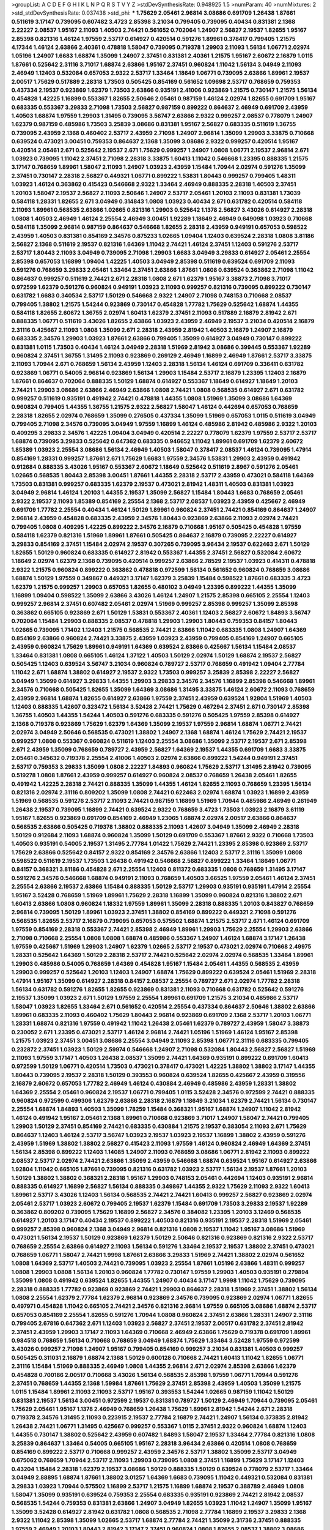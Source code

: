 >groupList:
A C D E F G H I K L
N P Q R S T V Y Z 
>stdDevSynthesisRate:
0.948925 1.5 
>numParam:
40
>numMixtures:
2
>std_stdDevSynthesisRate:
0.037438
>std_phi:
***
1.75629 2.05461 2.96814 3.08686 0.691709 1.26438 1.87661 0.511619 3.17147 0.739095
0.607482 3.4723 2.85398 3.21034 0.799405 0.739095 0.40434 0.831381 2.1368 2.22227
2.08537 1.95167 2.11093 1.40503 2.74421 0.561652 0.702064 1.24907 2.56827 2.19537
1.82655 1.95167 2.85398 0.821316 1.46124 1.97559 2.53717 0.614927 0.420514 0.591276
1.89961 0.378417 0.799405 1.21575 4.17344 1.46124 2.63866 2.40361 0.478818 1.58047
0.739095 0.719378 1.29903 2.11093 1.56134 1.06771 2.02974 1.05196 1.24907 1.6683
1.68874 1.35099 1.24907 2.37451 0.831381 2.40361 1.21575 1.95167 2.60672 2.16879
1.0115 1.87661 0.525642 2.31116 3.71017 1.68874 2.63866 1.95167 2.37451 0.960824
1.11042 1.56134 3.04949 2.11093 2.46949 1.12403 0.532084 0.657053 2.9322 2.53717
1.33464 1.18649 1.06771 0.739095 2.63866 1.89961 2.19537 2.00517 1.75629 0.517889
2.28318 1.73503 0.505425 0.854169 0.561652 1.09698 2.53717 0.768659 0.759353 0.437334
2.19537 0.923869 1.62379 1.73503 2.63866 0.935191 2.41006 0.923869 1.21575 0.730147
1.21575 1.56134 0.454828 1.42225 1.16899 0.553367 1.82655 2.50646 2.05461 0.987159
1.46124 2.02974 1.82655 0.691709 1.95167 0.683335 0.553367 3.29833 2.71098 1.73503
2.56827 0.987159 0.899222 0.864637 2.46949 0.691709 2.43959 1.40503 1.68874 1.97559
1.29903 1.31495 0.739095 3.56747 2.63866 2.9322 0.999257 2.08537 0.778079 1.24907
1.62379 0.987159 0.485986 1.73503 3.25839 3.08686 0.831381 1.95167 2.56827 0.683335
0.511619 1.36755 0.739095 2.43959 2.1368 0.460402 2.53717 2.43959 2.71098 1.24907
2.96814 1.35099 1.29903 3.33875 0.710668 0.639524 0.473021 3.00451 0.759353 0.864637
2.1368 1.35099 3.08686 2.9322 0.999257 0.420514 1.95167 0.420514 2.05461 2.671
0.525642 2.19537 2.671 1.75629 0.999257 1.24907 1.0808 1.06771 2.19537 2.96814
2.671 1.03923 0.739095 1.11042 2.37451 2.71098 2.28318 3.33875 1.60413 1.11042
0.546668 1.23395 0.888335 1.21575 3.17147 0.768659 1.89961 1.58047 2.11093 1.24907
1.03923 2.43959 1.15484 1.70944 2.02974 0.591276 1.35099 2.37451 0.730147 2.28318
2.56827 0.449321 1.06771 0.899222 1.53831 1.80443 0.999257 0.799405 1.48311 1.03923
1.46124 0.363862 0.415423 0.546668 2.9322 1.33464 2.46949 0.888335 2.28318 1.40503
2.37451 1.20103 1.58047 2.19537 2.56827 2.11093 2.50646 1.24907 2.53717 2.05461
1.20103 2.11093 0.831381 1.73039 0.584118 1.28331 1.82655 2.671 3.04949 0.314843
1.0808 1.03923 0.40434 2.671 0.631782 0.420514 0.584118 2.11093 1.89961 0.568535
2.63866 1.02665 0.821316 1.29903 0.525642 1.1378 2.56827 3.43026 0.614927 2.28318
1.0808 1.40503 2.46949 1.46124 2.25554 2.46949 3.00451 1.92289 1.18649 2.46949
0.649098 1.03923 0.710668 0.584118 1.35099 2.96814 0.987159 0.864637 0.546668 1.82655
2.28318 2.43959 0.949191 0.657053 0.598522 2.43959 1.40503 0.831381 0.854169 2.34576
0.875233 1.02665 1.09404 1.12403 0.639524 2.28318 1.0808 3.81186 2.56827 2.1368
0.511619 2.19537 0.821316 1.64369 1.11042 2.74421 1.46124 2.37451 1.12403 0.591276
2.53717 2.53717 1.80443 2.11093 3.04949 0.739095 2.71098 1.29903 1.6683 3.04949
3.29833 0.614927 2.05461 2.25554 2.85398 0.657053 1.16899 1.09404 1.42225 1.40503
3.04949 2.85398 0.511619 0.639524 0.691709 2.11093 0.591276 0.768659 3.29833 2.05461
1.33464 2.37451 2.63866 1.87661 1.0808 0.639524 0.363862 2.71098 1.11042 0.864637
0.999257 0.511619 2.74421 2.671 2.28318 1.0808 2.671 1.62379 1.95167 3.38873
2.71098 3.71017 0.972599 1.62379 0.591276 0.960824 0.949191 1.03923 2.11093 0.999257
0.821316 0.739095 0.899222 0.730147 0.631782 1.6683 0.340534 2.53717 1.50129 0.546668
2.9322 1.24907 2.71098 0.748153 0.710668 2.08537 0.799405 1.38802 1.21575 1.54244
0.923869 0.730147 0.454828 1.77782 1.75629 0.525642 1.68874 1.44355 0.584118 1.82655
2.60672 1.36755 2.02974 1.60413 1.62379 2.37451 2.11093 0.517889 2.16879 2.81942
2.671 0.888335 1.06771 0.511619 3.43026 1.82655 2.63866 1.03923 2.43959 2.46949
2.19537 3.21034 0.420514 2.16879 2.31116 0.425667 2.11093 1.0808 1.35099 2.671
2.28318 2.43959 2.81942 1.40503 2.16879 1.24907 2.16879 0.683335 2.34576 1.29903
1.03923 1.87661 2.63866 0.799405 1.35099 0.614927 3.04949 0.730147 0.899222 0.831381
1.0115 1.73503 0.40434 1.46124 3.04949 2.28318 1.51969 2.81942 3.08686 0.399445
0.553367 1.92289 0.960824 2.37451 1.36755 1.31495 2.11093 0.923869 0.269129 2.46949
1.16899 2.46949 1.87661 2.53717 3.33875 2.11093 1.70944 2.671 0.768659 1.56134
2.43959 1.12403 2.28318 1.56134 1.46124 0.691709 0.336411 0.631782 0.923869 1.06771
0.54005 2.96814 0.923869 1.56134 1.29903 1.15484 2.53717 2.16879 1.23395 1.12403
2.16879 1.87661 0.864637 0.702064 0.888335 1.50129 1.68874 0.614927 0.553367 1.18649
0.614927 1.18649 1.20103 2.74421 1.29903 3.08686 2.63866 2.46949 2.63866 1.0808
2.74421 1.0808 0.568535 0.614927 2.671 0.631782 0.999257 0.511619 0.935191 0.491942
2.74421 0.478818 1.44355 1.0808 1.51969 1.35099 3.08686 1.64369 0.960824 0.799405
1.44355 1.36755 1.21575 2.9322 2.56827 1.58047 1.46124 0.442694 0.657053 0.768659
2.28318 1.82655 2.02974 0.768659 1.35099 0.276505 0.437334 1.35099 1.51969 0.657053
1.0115 0.511619 3.04949 0.799405 2.71098 2.34576 0.739095 3.04949 1.97559 1.16899
1.46124 0.485986 2.81942 0.485986 2.9322 1.20103 0.409295 3.29833 2.34576 1.42225
1.09404 3.04949 0.420514 2.22227 0.778079 1.62379 1.97559 2.53717 2.53717 1.68874
0.739095 3.29833 0.525642 0.647362 0.683335 0.946652 1.11042 1.89961 0.691709 1.62379
2.60672 1.85389 1.03923 2.25554 3.08686 1.56134 2.46949 1.40503 1.58047 0.378417
2.08537 1.46124 0.739095 1.47914 0.854169 1.28331 0.999257 1.87661 2.671 1.75629
1.6683 1.97559 2.34576 1.53831 1.29903 2.43959 0.491942 0.912684 0.888335 3.43026
1.95167 0.553367 2.60672 1.18649 0.525642 0.511619 2.8967 0.591276 2.05461 1.02665
0.568535 1.80443 2.85398 3.00451 1.87661 1.44355 2.28318 2.53717 2.43959 0.473021
0.584118 1.64369 1.73503 0.831381 0.999257 0.683335 1.62379 2.19537 0.473021 2.81942
1.48311 1.40503 0.831381 1.03923 3.04949 2.96814 1.46124 1.20103 1.44355 2.19537
1.35099 2.56827 1.15484 1.80443 1.6683 0.768659 2.05461 2.9322 2.19537 2.11093
1.85389 0.854169 2.25554 2.1368 2.53717 2.08537 1.03923 2.43959 0.425667 2.46949
0.691709 1.77782 2.25554 0.40434 1.46124 1.50129 1.89961 0.960824 2.37451 2.74421
0.854169 0.864637 1.24907 2.96814 2.43959 0.454828 0.683335 2.43959 2.34576 1.80443
0.923869 2.63866 2.11093 2.02974 2.74421 0.799405 1.0808 0.409295 1.42225 0.899222
2.34576 2.16879 0.710668 1.95167 0.505425 0.454828 1.97559 0.584118 1.62379 0.821316
1.51969 1.89961 1.87661 0.505425 0.864637 2.16879 0.739095 2.22227 0.614927 3.29833
0.854169 2.37451 1.15484 2.02974 2.19537 0.307265 0.739095 3.96434 2.19537 0.622463
2.671 1.50129 1.82655 1.50129 0.960824 0.683335 0.614927 2.81942 0.553367 1.44355
2.37451 2.56827 0.532084 2.60672 1.18649 2.02974 1.62379 2.1368 0.739095 0.420514
0.999257 2.63866 2.78529 2.19537 1.03923 0.414311 0.478818 2.9322 1.21575 0.960824
0.899222 0.363862 0.478818 0.972599 1.56134 0.561652 0.960824 0.768659 3.08686 1.68874
1.50129 1.97559 0.349867 0.449321 3.17147 1.62379 3.25839 1.15484 0.598522 1.87661
0.683335 3.4723 1.62379 1.21575 0.999257 1.29903 0.657053 1.82655 0.480102 3.04949
1.23395 0.899222 1.44355 1.35099 1.16899 1.09404 0.598522 1.35099 2.63866 3.43026
1.46124 1.24907 1.21575 2.85398 0.665105 2.25554 1.12403 0.999257 2.96814 2.37451
0.607482 2.05461 2.02974 1.51969 0.999257 2.85398 0.999257 1.35099 2.85398 0.363862
0.665105 0.923869 2.671 1.50129 1.53831 0.553367 2.40361 1.12403 2.56827 2.60672
1.84893 3.56747 0.702064 1.15484 1.29903 0.888335 2.08537 0.478818 1.29903 1.29903
1.80443 0.759353 0.84157 1.80443 1.02665 0.739095 1.71402 1.12403 1.21575 0.568535
2.74421 2.63866 1.11042 0.683335 1.0808 1.24907 1.64369 0.854169 2.63866 0.960824
2.74421 3.33875 2.43959 1.03923 2.43959 0.799405 0.854169 1.24907 0.665105 2.43959
0.960824 1.75629 1.89961 0.949191 1.64369 0.639524 2.63866 0.425667 1.56134 1.15484
2.08537 1.33464 0.831381 1.0808 0.665105 1.46124 1.37122 1.40503 1.50129 2.02974
1.50129 1.68874 2.19537 2.56827 0.505425 1.12403 0.639524 3.56747 3.21034 0.960824
0.789727 2.53717 0.768659 0.491942 1.09404 2.77784 1.11042 2.671 1.68874 1.38802
0.614927 2.19537 2.9322 1.73503 0.999257 3.25839 2.85398 2.22227 2.56827 3.04949
1.35099 0.614927 3.29833 1.44355 1.29903 3.29833 2.34576 2.34576 1.16899 2.85398
0.546668 1.89961 2.34576 0.710668 0.505425 1.82655 1.35099 1.64369 3.08686 1.31495
3.33875 1.46124 2.60672 2.11093 0.768659 2.43959 2.96814 1.68874 1.82655 0.614927
2.63866 1.97559 2.37451 2.43959 0.639524 1.92804 1.51969 1.40503 1.12403 0.888335
1.42607 0.323472 1.56134 3.52428 2.74421 1.75629 0.467294 2.37451 2.671 0.730147
2.85398 1.36755 1.40503 1.44355 1.54244 1.40503 0.591276 0.683335 0.591276 0.505425
1.97559 2.85398 0.614927 2.1368 0.719378 0.923869 1.75629 1.62379 1.64369 1.35099
2.19537 1.97559 2.96814 1.68874 1.06771 2.74421 2.02974 3.04949 2.50646 0.568535
0.473021 1.38802 1.24907 2.1368 1.68874 1.46124 1.75629 2.74421 2.19537 0.999257
1.0808 0.553367 0.960824 0.511619 1.12403 2.25554 3.08686 1.35099 2.53717 2.19537
2.671 2.85398 2.671 2.43959 1.35099 0.768659 0.789727 2.43959 2.56827 1.64369
2.19537 1.44355 0.691709 1.6683 3.33875 2.05461 0.345632 0.719378 2.25554 2.41006
1.40503 2.02974 2.63866 0.899222 1.54244 0.949191 2.37451 2.53717 0.759353 3.29833
1.35099 1.0808 2.22227 1.84893 0.960824 1.75629 2.53717 1.31495 2.81942 0.739095
0.519278 1.0808 1.87661 2.43959 0.999257 0.614927 0.960824 2.08537 0.768659 1.26438
2.05461 1.82655 0.491942 1.42225 2.28318 2.74421 0.888335 1.35099 1.44355 1.46124
1.82655 2.11093 0.768659 1.23395 1.56134 0.821316 2.02974 2.31116 0.809202 1.35099
1.0808 2.74421 0.622463 2.02974 1.68874 1.03923 1.16899 2.43959 1.51969 0.568535
0.591276 2.53717 2.11093 2.74421 0.987159 1.16899 1.51969 1.70944 0.485986 2.46949
0.261949 1.26438 2.19537 0.739095 1.16899 2.74421 0.639524 2.9322 0.768659 3.4723
1.73503 1.03923 2.16879 3.61119 1.95167 1.82655 0.923869 0.691709 0.854169 2.46949
1.23065 1.68874 2.02974 2.00517 2.63866 0.864637 0.568535 2.63866 0.505425 0.719378
1.38802 0.888335 2.11093 1.42607 3.04949 1.35099 2.46949 2.28318 1.50129 0.912684
2.11093 1.68874 0.960824 1.35099 1.50129 0.691709 0.553367 1.87661 2.9322 0.710668
1.73503 1.40503 0.935191 0.54005 2.19537 1.31495 2.77784 1.01422 1.75629 2.74421
1.23395 2.85398 0.923869 2.53717 1.75629 2.63866 0.525642 0.84157 2.9322 0.854169
2.34576 2.63866 1.12403 2.53717 2.31116 1.35099 1.0808 0.598522 0.511619 2.19537
1.73503 1.26438 0.491942 0.546668 2.56827 0.899222 1.33464 1.18649 1.06771 0.84157
0.368321 3.81186 0.454828 2.671 2.25554 1.12403 0.811372 0.683335 1.0808 0.768659
1.31495 3.17147 0.591276 2.34576 0.546668 1.68874 0.949191 2.11093 0.768659 1.40503
3.66525 1.97559 2.05461 1.46124 2.37451 2.25554 2.63866 2.19537 2.63866 1.15484
0.888335 1.50129 2.53717 1.29903 0.935191 0.935191 1.47914 2.25554 1.95167 3.52428
0.768659 1.51969 1.89961 1.75629 2.28318 1.16899 1.35099 0.960824 0.821316 1.38802
2.671 1.60413 2.63866 1.0808 0.960824 1.18332 1.97559 1.89961 1.35099 2.28318
0.888335 1.20103 0.843827 0.768659 2.96814 0.739095 1.50129 1.89961 1.03923 2.37451
1.38802 0.854169 0.899222 0.449321 2.71098 0.591276 0.568535 1.82655 2.53717 2.16879
0.739095 0.657053 0.575502 1.68874 1.21575 2.53717 2.671 1.46124 0.691709 1.97559
0.854169 2.28318 0.553367 2.74421 2.85398 2.46949 1.89961 1.29903 1.75629 2.25554
1.29903 2.63866 2.71098 0.710668 2.25554 1.0808 1.0808 1.68874 0.485986 0.553367
1.24907 1.46124 1.68874 3.17147 1.26438 1.97559 0.425667 1.51969 1.29903 1.24907
1.62379 1.02665 2.53717 2.19537 0.473021 2.02974 0.710668 2.49975 1.28331 0.525642
1.64369 1.50129 2.28318 2.53717 2.74421 0.525642 2.02974 2.02974 0.568535 1.33464
1.89961 1.29903 0.485986 0.54005 0.768659 1.64369 0.454828 1.95167 1.15484 2.05461
1.44355 0.568535 2.43959 1.29903 0.999257 0.525642 1.20103 1.12403 1.24907 1.68874
1.75629 0.899222 0.639524 2.05461 1.51969 2.28318 1.47914 1.95167 1.35099 0.614927
2.28318 0.84157 2.08537 2.25554 0.789727 2.671 2.02974 1.77782 2.28318 1.56134
0.631782 0.591276 1.82655 1.82655 0.923869 0.831381 2.11093 0.710668 0.631782 0.525642
0.591276 2.19537 1.35099 1.03923 2.671 1.50129 1.97559 2.25554 1.89961 0.691709
1.21575 3.21034 0.485986 2.53717 1.58047 1.03923 1.82655 1.33464 2.671 0.561652
0.420514 2.25554 0.437334 0.864637 2.50646 1.38802 2.63866 1.89961 0.683335 2.11093
0.460402 1.75629 1.80443 2.96814 0.923869 0.691709 2.1368 2.53717 1.20103 1.06771
1.28331 1.68874 0.821316 1.97559 0.491942 1.11042 1.26438 2.05461 1.62379 0.789727
2.43959 1.58047 3.38873 0.230052 2.671 1.23395 0.473021 2.53717 1.46124 2.96814
2.74421 1.05196 1.51969 1.46124 1.95167 2.85398 1.21575 1.03923 2.37451 3.00451
3.08686 2.25554 3.04949 2.11093 2.85398 1.06771 2.31116 0.683335 0.799405 0.232872
2.37451 1.03923 1.50129 2.59974 0.546668 1.24907 2.71098 0.532084 1.80443 2.56827
2.56827 1.51969 2.11093 1.97559 3.17147 1.40503 1.26438 2.08537 1.35099 2.74421
1.64369 0.935191 0.899222 0.691709 1.60413 0.972599 1.50129 1.06771 0.420514 1.73503
0.473021 0.378417 0.473021 1.42225 1.38802 1.38802 3.17147 1.44355 1.80443 0.739095
2.19537 2.28318 1.50129 0.393553 0.960824 0.639524 1.82655 0.425667 2.43959 0.319556
2.16879 2.60672 0.657053 1.77782 2.46949 1.46124 0.430884 2.46949 0.485986 2.43959
1.28331 1.38802 1.64369 2.25554 2.05461 0.960824 2.19537 1.06771 0.799405 1.0115
3.52428 2.34576 0.972599 2.74421 0.888335 0.960824 0.972599 0.499306 1.62379 2.63866
2.28318 2.16879 1.18649 3.21034 1.62379 2.74421 1.56134 0.730147 2.25554 1.68874
1.84893 1.40503 1.35099 1.78259 1.15484 0.368321 1.95167 1.68874 1.24907 1.11042
2.81942 1.46124 0.491942 1.95167 2.05461 2.1368 1.89961 0.710668 0.923869 3.71017
1.24907 1.58047 2.74421 0.799405 1.29903 1.50129 2.37451 0.854169 2.74421 0.683335
0.430884 1.21575 2.19537 0.383054 2.11093 2.671 1.75629 0.864637 1.12403 1.46124
2.53717 3.56747 1.03923 2.19537 1.03923 2.19537 1.16899 1.38802 2.43959 0.591276
2.43959 1.51969 1.38802 1.38802 2.56827 0.415423 2.11093 1.97559 1.46124 0.960824
2.46949 1.64369 2.37451 1.56134 2.85398 0.899222 1.12403 1.14085 1.24907 2.11093
0.768659 3.08686 1.06771 2.81942 2.11093 0.899222 2.08537 2.53717 2.02974 2.74421
2.63866 1.35099 2.43959 0.546668 1.68874 0.639524 1.95167 0.614927 2.63866 1.92804
1.11042 0.665105 1.87661 0.739095 0.821316 0.631782 1.03923 2.53717 1.56134 2.19537
1.87661 1.20103 1.50129 1.38802 1.38802 0.368321 2.28318 1.95167 1.29903 0.748153
2.05461 0.442694 1.12403 0.935191 2.96814 0.888335 0.614927 1.16899 2.56827 1.56134
0.888335 0.349867 1.44355 2.9322 1.75629 2.11093 2.9322 1.60413 1.89961 2.53717
3.43026 1.12403 1.56134 0.568535 2.74421 2.74421 1.60413 0.999257 2.56827 0.923869
2.02974 2.05461 2.53717 1.03923 2.60672 0.799405 2.19537 1.62379 1.15484 0.691709
1.73503 3.29833 2.19537 1.92289 0.363862 0.809202 0.739095 1.75629 1.16899 2.56827
2.34576 0.384082 1.23395 1.20103 3.12469 0.568535 0.614927 1.20103 3.17147 0.40434
2.19537 0.899222 1.40503 0.821316 0.935191 2.19537 2.28318 1.51969 2.05461 0.999257
2.85398 0.960824 2.1368 3.04949 2.96814 0.821316 1.0808 2.19537 1.11042 1.95167
3.08686 1.51969 0.473021 1.56134 2.19537 1.50129 0.923869 1.62379 1.50129 2.50646
0.821316 0.923869 0.821316 2.9322 2.53717 0.768659 2.25554 2.63866 0.614927 2.11093
1.56134 0.591276 1.33464 2.19537 2.19537 1.38802 2.37451 0.473021 0.768659 1.06771
1.58047 2.74421 1.9998 1.87661 2.63866 3.29833 1.51969 2.74421 1.38802 2.02974
0.561652 1.0808 1.64369 2.53717 1.40503 2.74421 0.739095 1.03923 2.25554 1.87661
1.05196 2.63866 1.48311 0.999257 1.0808 1.29903 1.0808 1.56134 1.20103 0.960824
1.77782 0.730147 1.97559 1.29903 1.40503 0.935191 0.279894 1.35099 1.0808 0.491942
0.639524 1.82655 1.44355 1.24907 0.40434 3.17147 1.9998 1.11042 1.75629 0.739095
2.28318 0.888335 1.77782 0.923869 0.923869 2.74421 1.29903 0.864637 2.28318 1.51969
2.37451 1.38802 1.56134 1.0808 2.25554 1.62379 2.77784 1.62379 2.96814 0.923869
2.34576 0.739095 0.923869 2.02974 1.06771 1.82655 0.497971 0.454828 1.11042 0.665105
2.74421 2.34576 0.821316 2.96814 1.97559 0.665105 3.08686 1.68874 2.53717 0.657053
0.854169 2.25554 1.82655 0.591276 1.70944 1.0808 0.960824 2.37451 2.63866 1.28331
1.24907 2.31116 0.799405 2.67816 0.647362 2.671 1.12403 1.03923 2.56827 2.37451
2.19537 2.00517 0.631782 2.37451 2.81942 2.37451 2.43959 1.29903 3.17147 2.11093
1.64369 0.710668 2.46949 2.63866 1.75629 0.719378 0.691709 1.89961 0.984518 0.768659
1.56134 0.710668 0.768659 3.04949 1.68874 1.75629 1.33464 3.52428 1.97559 0.972599
3.43026 0.999257 2.71098 1.24907 1.95167 0.799405 0.854169 0.999257 3.21034 0.831381
1.40503 0.999257 0.505425 0.311031 2.16879 1.68874 2.1368 1.50129 0.600128 0.710668
2.74421 1.60413 1.11042 1.82655 1.06771 2.31116 1.15484 1.51969 0.888335 2.46949
1.0808 1.44355 2.96814 2.671 2.02974 2.85398 2.63866 1.62379 0.454828 0.700186
2.00517 0.710668 3.43026 1.56134 0.568535 2.85398 1.97559 1.06771 1.70944 0.591276
2.37451 0.768659 1.44355 2.1368 1.59984 1.87661 1.75629 2.37451 2.85398 2.43959
1.40503 1.35099 1.21575 1.0115 1.15484 1.89961 2.11093 2.11093 2.53717 1.95167
0.393553 1.54244 1.02665 0.987159 1.11042 1.50129 0.831381 2.19537 1.56134 3.00451
0.972599 2.19537 0.831381 0.789727 1.50129 2.46949 1.70944 0.739095 2.05461 1.75629
2.05461 1.95167 1.1378 2.46949 0.768659 1.26438 1.75629 1.89961 2.81942 1.54244
2.671 2.28318 0.719378 2.34576 1.31495 2.11093 0.223915 2.19537 2.77784 2.16879
2.74421 1.24907 1.56134 0.373835 2.81942 1.26438 2.74421 1.06771 1.31495 0.425667
0.999257 0.553367 1.0115 2.37451 2.9322 0.960824 1.68874 1.12403 1.44355 0.730147
1.38802 0.525642 2.43959 0.607482 1.84893 1.58047 2.19537 1.33464 2.77784 0.821316
1.0808 3.25839 0.864637 1.33464 0.54005 0.665105 1.95167 2.28318 3.96434 2.63866
0.420514 1.0808 0.768659 0.854169 0.899222 2.53717 0.710668 0.999257 2.43959 2.34576
2.53717 1.38802 1.35099 2.53717 3.04949 0.675062 0.768659 1.70944 2.53717 2.11093
1.29903 0.739095 1.0808 2.37451 1.16899 1.75629 3.17147 1.12403 0.43204 1.15484
2.28318 1.62379 2.19537 3.08686 1.50129 0.888335 1.50129 0.639524 0.778079 2.53717
1.33464 3.04949 2.88895 1.68874 1.87661 1.38802 3.01257 1.64369 1.6683 0.739095
1.11042 0.449321 0.532084 0.831381 3.29833 1.03923 1.70944 0.575502 1.16899 2.53717
1.21575 1.16899 1.68874 2.19537 0.388789 2.46949 1.0808 1.58047 1.35099 0.935191
0.639524 0.759353 2.25554 0.683335 0.935191 0.923869 2.74421 2.81942 2.08537 0.568535
1.54244 0.759353 0.831381 2.63866 1.24907 3.04949 1.82655 1.03923 1.11042 1.24907
1.35099 1.95167 1.35099 3.52428 0.614927 2.81942 0.631782 1.0808 0.568535 2.71098
2.77784 1.16899 2.19537 3.29833 2.1368 2.9322 1.11042 2.85398 1.35099 1.02665
2.53717 1.68874 2.77784 2.74421 1.35099 2.31736 2.37451 0.888335 1.97559 2.46949
1.20103 1.80443 2.81942 3.17147 2.37451 0.960824 1.0808 1.82655 2.08537 1.38802
3.08686 2.05461 1.75629 2.02974 1.24907 1.12403 1.56134 0.888335 1.35099 3.56747
3.08686 2.56827 2.05461 1.60413 1.73503 0.864637 1.12403 1.06771 2.46949 1.87661
1.70944 3.29833 2.11093 1.09698 1.28331 0.665105 1.68874 3.29833 1.06771 0.821316
0.591276 0.575502 2.1368 1.20103 0.409295 0.673256 0.854169 0.864637 1.18649 2.05461
1.35099 1.42607 2.28318 1.18649 1.16899 2.85398 1.95167 2.11093 2.11093 1.62379
0.614927 3.81186 0.799405 1.11042 2.25554 1.51969 1.68874 2.56827 1.6683 0.789727
3.04949 0.960824 1.06771 0.710668 2.60672 2.28318 0.809202 1.24907 0.437334 0.591276
0.467294 0.702064 1.03923 0.923869 0.821316 1.46124 2.53717 1.82655 2.22227 1.87661
0.799405 1.31495 2.96814 1.44355 0.949191 3.21034 2.63866 1.97559 2.56827 1.18649
1.29903 2.34576 2.77784 1.97559 1.51969 3.04949 1.80443 1.28331 3.33875 1.87661
2.56827 0.87758 1.26438 1.68874 2.74421 2.02974 0.888335 2.85398 0.831381 1.0808
0.614927 0.525642 1.15484 1.05196 1.58047 0.546668 0.491942 1.64369 2.74421 2.19537
0.491942 0.999257 3.85858 0.999257 1.82655 2.25554 1.29903 1.95167 0.799405 2.50646
0.923869 2.43959 0.999257 1.56134 1.77782 2.37451 2.19537 2.34576 1.56134 1.06771
3.04949 3.29833 1.35099 1.15484 0.748153 2.22227 0.768659 1.29903 3.04949 1.37122
0.657053 2.56827 1.20103 2.671 1.51969 2.43959 2.96814 0.935191 3.43026 0.420514
0.683335 1.40503 1.89961 2.37451 1.75629 0.675062 0.505425 0.739095 1.15484 2.43959
0.799405 1.12403 2.11093 1.95167 2.63866 3.08686 0.387749 1.44355 0.691709 3.52428
2.28318 3.43026 1.11042 2.74421 0.336411 2.56827 2.37451 0.525642 3.29833 0.283324
1.56134 2.02974 2.37451 0.683335 0.691709 1.23395 1.89961 0.960824 0.888335 2.46949
1.95167 2.53717 1.89961 2.11093 2.25554 0.960824 0.511619 2.11093 0.683335 0.511619
2.74421 0.460402 3.04949 1.40503 2.16879 0.864637 0.657053 0.478818 1.29903 2.71098
2.34576 0.525642 0.665105 2.05461 2.11093 2.85398 5.15364 0.854169 0.420514 3.04949
2.74421 0.789727 2.56827 1.26438 3.56747 2.71098 0.511619 3.04949 2.96814 2.25554
0.460402 1.15484 1.29903 1.68874 2.56827 0.972599 2.71098 0.336411 2.671 2.74421
0.631782 0.491942 1.50129 0.854169 0.831381 1.06771 3.17147 1.62379 3.21034 2.22227
1.44355 1.44355 2.63866 2.46949 2.19537 3.08686 0.821316 1.33464 1.62379 2.1368
0.923869 2.37451 2.11093 2.96814 0.454828 2.02974 0.485986 1.38802 1.29903 1.40503
0.454828 1.97559 0.414311 3.21034 2.37451 2.60672 1.29903 2.46949 1.0808 2.19537
0.614927 0.923869 1.46124 1.89961 1.82655 1.16899 1.58047 2.05461 0.923869 0.899222
1.15484 2.63866 2.28318 2.02974 1.46124 1.35099 1.89961 1.06771 2.85398 1.40503
0.639524 1.0808 0.935191 2.28318 2.02974 1.64369 2.31736 0.799405 2.34576 1.11042
0.899222 2.81942 0.665105 0.665105 1.12403 1.89961 0.591276 1.15484 1.12403 1.82655
2.74421 3.04949 1.51969 0.553367 0.739095 1.24907 0.935191 2.05461 1.46124 2.34576
1.47914 0.923869 1.89961 2.05461 0.591276 2.19537 0.899222 2.25554 1.16899 0.759353
1.29903 1.12403 0.511619 2.28318 1.82655 0.657053 2.53717 1.12403 1.26438 0.639524
0.614927 1.75629 0.491942 0.491942 2.05461 0.525642 0.748153 0.340534 0.614927 0.639524
0.768659 3.08686 2.28318 0.854169 0.888335 0.485986 1.03923 2.11093 1.56134 0.960824
0.799405 0.799405 1.35099 1.97559 1.51969 1.12403 2.05461 0.591276 1.56134 1.62379
1.92804 3.29833 0.789727 0.561652 1.02665 2.02974 0.789727 0.473021 0.999257 1.44355
0.899222 1.24907 1.05196 1.82655 1.64369 3.08686 0.505425 1.09698 0.799405 2.37451
2.74421 1.18649 0.768659 1.12403 0.864637 1.58047 1.46124 3.17147 0.975207 1.44355
2.05461 1.20103 3.29833 1.89961 0.923869 0.607482 1.95167 2.671 0.999257 0.768659
1.68874 2.74421 0.349867 1.92804 1.75629 2.74421 2.63866 2.41006 0.575502 0.614927
0.485986 1.97559 1.87661 2.28318 2.9322 1.12403 2.08537 0.691709 2.19537 2.85398
1.11042 1.56134 0.84157 0.591276 1.87661 0.799405 1.82655 1.46124 0.768659 0.553367
1.64369 1.87661 1.11042 0.923869 2.02974 0.710668 2.53717 3.29833 0.591276 0.575502
2.63866 1.95167 1.24907 1.36755 2.71098 0.478818 1.89961 2.88895 2.28318 1.89961
0.972599 1.24907 1.16899 2.63866 1.89961 2.85398 0.631782 1.89961 0.622463 2.9322
0.598522 1.18649 2.85398 1.82655 1.71402 2.37451 1.68874 2.02974 2.46949 2.19537
2.28318 2.19537 3.04949 0.683335 0.778079 1.20103 1.11042 1.40503 1.82655 0.821316
1.12403 1.87661 3.13307 2.56827 2.19537 3.04949 2.85398 1.62379 0.393553 2.02974
2.05461 1.95167 2.02974 0.665105 0.665105 1.56134 1.62379 2.25554 1.95167 1.40503
1.35099 1.11042 1.68874 1.33464 2.08537 2.53717 2.53717 1.80443 1.56134 1.84893
1.87661 2.37451 0.759353 0.923869 2.9322 1.95167 0.710668 3.08686 0.949191 3.17147
2.74421 2.43959 1.70944 0.84157 1.77782 2.46949 1.75629 0.505425 0.373835 2.19537
0.532084 0.683335 0.935191 0.691709 0.485986 1.09698 1.15484 1.64369 1.75629 0.425667
2.43959 1.03923 2.60672 2.63866 0.821316 1.89961 1.64369 0.553367 1.26438 1.11042
2.43959 0.739095 1.44355 0.226659 2.53717 0.739095 2.671 2.11093 3.17147 0.710668
2.34576 0.409295 1.35099 0.639524 2.56827 1.68874 1.31495 1.38802 1.03923 2.43959
1.46124 0.683335 0.888335 0.831381 1.58047 0.935191 1.95167 1.35099 2.671 1.40503
1.97559 2.56827 1.0808 0.691709 2.74421 2.74421 1.78259 1.58047 2.19537 2.37451
3.56747 0.511619 2.46949 1.40503 0.987159 0.532084 0.864637 1.97559 0.505425 2.43959
3.21034 3.29833 1.21575 1.16899 2.02974 2.56827 1.36755 2.11093 0.491942 1.89961
0.864637 0.505425 1.84893 3.66525 0.864637 2.37451 0.454828 1.75629 1.33464 1.21575
1.0115 1.03923 2.22227 2.96814 2.53717 2.19537 2.02974 2.85398 2.37451 2.49975
1.51969 0.568535 0.899222 1.51969 2.31116 2.53717 1.51969 0.665105 4.01292 2.56827
0.960824 1.40503 1.50129 0.778079 1.50129 1.06771 2.02974 2.53717 2.63866 0.831381
1.97559 1.75629 0.532084 0.821316 1.40503 1.75629 0.657053 2.43959 2.05461 2.74421
1.46124 0.923869 0.525642 2.56827 2.28318 1.75629 0.972599 0.710668 1.50129 2.46949
0.899222 0.691709 1.6481 0.864637 0.789727 3.96434 0.831381 1.7996 0.639524 2.28318
2.02974 2.74421 1.59984 1.58047 1.21575 1.40503 1.24907 1.51969 2.11093 0.622463
0.789727 0.40434 1.64369 0.710668 0.799405 0.525642 2.74421 1.03923 0.691709 1.51969
1.26438 1.56134 2.81942 2.56827 1.12403 2.53717 0.799405 0.739095 0.29109 1.0808
1.50129 1.35099 0.864637 1.46124 0.467294 0.710668 1.84893 1.58047 0.373835 2.43959
1.95167 2.28318 0.854169 2.19537 2.25554 0.999257 0.864637 2.19537 1.54244 0.359457
1.56134 2.16879 0.923869 0.821316 2.19537 1.62379 2.19537 2.56827 1.68874 0.691709
2.34576 0.409295 1.02665 2.85398 1.75629 2.85398 1.84893 1.44355 0.657053 2.37451
2.37451 3.21034 2.96814 0.478818 0.864637 2.46949 0.789727 2.1368 1.31495 0.799405
1.40503 0.437334 0.854169 2.08537 1.21575 2.02974 2.46949 2.77784 2.25554 2.96814
0.739095 1.82655 1.03923 0.491942 1.12403 0.349867 3.61119 1.80443 0.854169 1.40503
0.923869 0.748153 1.56134 1.44355 0.683335 1.73503 0.505425 2.11093 1.40503 0.710668
0.473021 1.31495 0.639524 1.75629 1.77782 1.16899 1.16899 0.923869 2.05461 2.25554
0.748153 1.0808 3.66525 1.15484 1.11042 2.28318 3.17147 2.19537 1.26438 0.607482
2.46949 2.63866 2.02974 2.02974 1.35099 2.34576 2.85398 1.87661 2.53717 3.33875
1.11042 2.74421 1.84893 0.614927 3.08686 1.29903 2.63866 2.74421 1.75629 2.05461
3.08686 0.639524 1.12403 3.43026 1.24907 1.87661 0.393553 0.269129 0.665105 1.38802
0.799405 1.15484 2.08537 0.532084 1.47914 1.95167 1.46124 1.70944 0.639524 3.56747
1.80443 1.21575 1.62379 0.591276 2.60672 1.11042 1.20103 0.999257 3.17147 0.999257
2.11093 3.56747 1.95167 1.58047 0.923869 1.15484 0.864637 2.02974 2.34576 2.43959
1.46124 0.511619 2.34576 1.68874 2.11093 0.768659 0.789727 0.323472 0.665105 1.82655
1.75629 0.607482 0.336411 2.74421 1.46124 1.82655 2.74421 0.864637 1.80443 1.73503
1.82655 1.40503 1.16899 1.97559 1.06771 2.74421 1.06771 1.42225 0.831381 2.43959
0.935191 1.51969 1.21575 0.935191 1.62379 1.87661 1.97559 2.63866 2.46949 1.06771
2.85398 1.03923 1.77782 0.349867 2.05461 2.37451 1.97559 0.831381 1.15484 1.62379
0.683335 1.68874 3.29833 1.68874 0.949191 1.73503 2.08537 1.21575 1.58047 1.16899
1.68874 0.960824 2.96814 1.50129 1.89961 0.799405 1.89961 0.591276 0.831381 1.15484
3.04949 2.19537 1.29903 1.95167 1.38802 2.25554 2.37451 3.43026 1.50129 0.553367
2.60672 1.23395 2.28318 2.34576 1.97559 0.972599 1.12403 0.899222 1.68874 1.77782
1.06771 1.75629 1.24907 1.44355 1.50129 2.05461 1.12403 0.910242 0.748153 1.29903
1.20103 0.831381 2.71098 1.53831 1.35099 1.40503 0.683335 1.15484 1.20103 0.748153
1.0808 2.85398 0.972599 2.63866 0.373835 1.0808 0.665105 0.607482 0.778079 0.935191
0.226659 0.854169 0.657053 1.20103 0.639524 3.08686 1.35099 1.95167 0.999257 0.415423
1.12403 0.485986 1.0808 1.64369 2.88895 1.97559 2.74421 1.68874 1.03923 1.97559
1.24907 0.614927 0.591276 1.82655 0.657053 2.25554 1.05196 2.46949 2.19537 1.0115
2.25554 0.923869 0.739095 1.62379 2.63866 1.27987 2.11093 1.92289 1.35099 2.34576
1.44355 2.11093 0.607482 0.702064 1.70944 2.1368 2.11093 1.0115 0.639524 1.44355
1.95167 0.987159 1.11042 2.28318 2.56827 0.591276 2.53717 3.33875 0.327436 2.81942
2.28318 2.9322 2.02974 0.546668 1.50129 1.89961 2.46949 1.20103 2.9322 2.11093
1.06771 2.50646 0.710668 0.799405 1.62379 2.63866 1.24907 2.53717 0.665105 0.799405
1.24907 0.393553 0.999257 1.40503 2.00517 2.11093 1.40503 0.757322 0.831381 1.0808
1.12403 2.11093 0.568535 2.77784 0.575502 1.89961 2.28318 0.363862 0.935191 0.899222
1.09698 0.960824 2.53717 1.50129 2.33949 2.9322 3.08686 1.11042 1.68874 2.28318
1.29903 0.425667 3.62088 0.454828 0.378417 1.62379 2.53717 2.56827 1.35099 0.683335
1.97559 3.21034 1.80443 0.607482 0.999257 1.68874 2.53717 1.0808 1.29903 0.568535
2.02974 0.568535 0.999257 0.614927 1.53831 1.54244 2.19537 2.43959 1.36755 3.04949
2.43959 2.56827 3.43026 0.923869 1.29903 0.691709 1.11042 2.56827 2.31116 2.16879
0.831381 0.888335 1.26438 1.62379 1.16899 2.41006 2.85398 3.25839 3.29833 0.622463
0.532084 1.05196 0.854169 1.82655 2.43959 1.40503 2.46949 0.960824 1.60413 3.04949
0.591276 2.671 2.19537 1.0115 1.89961 1.35099 0.409295 1.12403 1.26438 3.04949
0.647362 0.949191 1.38802 0.657053 2.671 2.74421 1.33464 2.11093 0.935191 1.87661
0.639524 1.97559 2.28318 2.22823 2.43959 2.02974 1.31495 0.843827 2.46949 2.74421
2.28318 1.89961 2.02974 2.46949 2.85398 2.34576 2.43959 2.34576 2.63866 1.68874
2.28318 2.28318 1.89961 0.388789 3.81186 2.11093 2.11093 0.739095 2.19537 1.0808
1.40503 1.89961 1.89961 3.56747 2.25554 2.46949 0.710668 1.03923 2.37451 1.80443
2.37451 2.9322 1.15484 2.46949 1.50129 2.43959 0.598522 1.51969 2.46949 3.08686
1.35099 0.491942 1.11042 0.778079 1.64369 3.38873 0.999257 0.491942 2.53717 0.575502
1.50129 1.15484 1.06771 1.47914 0.910242 2.46949 0.821316 0.987159 2.71098 0.614927
1.16899 2.43959 1.92289 0.999257 2.28318 2.53717 1.82655 1.89961 2.25554 0.854169
0.987159 2.25554 0.575502 0.748153 2.53717 2.28318 0.778079 0.935191 0.639524 1.89961
0.831381 0.591276 2.25554 0.809202 0.768659 0.591276 0.899222 1.46124 1.16899 1.56134
2.37451 2.31736 2.28318 3.4723 0.87758 1.46124 1.68874 1.20103 2.56827 0.854169
2.1368 1.62379 0.454828 2.9322 2.31736 1.70944 0.960824 1.75629 1.46124 1.21575
1.75629 0.999257 0.657053 3.81186 0.949191 2.77784 2.11093 1.29903 0.899222 1.35099
1.0115 1.87661 1.95167 0.614927 1.50129 1.12403 0.888335 1.82655 1.35099 0.854169
2.63866 2.34576 0.657053 2.74421 0.923869 2.37451 1.87661 0.437334 2.60672 1.40503
0.748153 1.73503 0.323472 0.614927 1.15484 1.97559 3.04949 1.87661 1.28331 0.999257
1.48311 1.62379 0.821316 1.31495 2.46949 1.35099 1.56134 2.46949 2.53717 1.47914
1.02665 1.20103 2.19537 1.82655 3.04949 0.221204 1.95167 3.29833 1.62379 1.38802
1.03923 1.06771 1.03923 0.568535 3.29833 2.63866 2.63866 3.21034 0.383054 2.74421
0.591276 1.58047 1.24907 2.88895 1.51969 2.74421 0.683335 1.29903 1.64369 0.525642
1.0115 3.52428 0.584118 0.561652 1.21575 0.525642 0.799405 2.9322 1.58047 1.29903
1.40503 2.11093 2.71098 1.29903 1.46124 0.363862 1.12403 0.935191 1.68874 1.80443
0.888335 2.74421 1.60413 0.821316 1.16899 2.31116 1.24907 1.87661 1.68874 1.03923
0.789727 0.799405 2.43959 3.08686 2.46949 1.40503 2.02974 1.56134 0.568535 0.831381
3.56747 0.854169 2.19537 0.665105 3.04949 1.35099 1.11042 3.33875 1.44355 0.935191
0.614927 0.778079 1.58047 1.58047 0.454828 1.35099 1.80443 0.607482 3.4723 0.505425
2.16879 0.40434 0.546668 2.63866 2.02974 1.68874 0.647362 2.37451 1.33464 0.302733
2.34576 2.11093 2.46949 1.87661 2.19537 0.283324 2.41006 1.03923 2.96814 3.17147
2.08537 2.28318 2.96814 2.81942 2.56827 1.82655 3.33875 0.923869 2.74421 0.467294
1.03923 0.739095 1.87661 1.29903 0.591276 1.11042 1.1378 0.691709 1.15484 1.82655
2.74421 2.19537 3.04949 1.56134 2.28318 1.40503 2.85398 0.420514 1.23395 2.74421
0.960824 1.0808 2.25554 1.15484 2.43959 1.29903 1.35099 0.831381 0.511619 0.949191
2.34576 0.607482 1.58047 1.56134 2.9322 2.60672 1.97559 1.84893 2.02974 2.02974
2.71098 2.31116 0.972599 2.28318 2.1368 1.03923 1.62379 2.50646 1.03923 2.671
2.28318 2.56827 0.960824 1.16899 0.665105 3.08686 2.11093 1.70944 0.960824 1.02665
1.75629 1.82655 1.03923 0.591276 3.08686 1.48311 1.06771 1.03923 3.04949 1.95167
3.85858 0.54005 0.639524 0.511619 0.789727 2.96814 2.56827 2.02974 1.33464 0.437334
3.33875 2.19537 1.82655 1.0808 3.08686 0.691709 1.40503 1.35099 0.691709 2.1368
1.56134 1.35099 0.831381 0.388789 2.85398 0.561652 2.37451 1.26438 0.639524 1.82655
1.82655 2.02974 0.591276 0.999257 1.40503 2.37451 3.43026 2.53717 1.03923 3.56747
1.92804 0.532084 1.02665 2.19537 1.11042 1.80443 1.56134 1.28331 1.40503 0.553367
1.77782 1.84893 2.19537 1.97559 1.0808 0.710668 1.21575 0.923869 0.960824 2.34576
0.910242 1.20103 2.11093 1.38802 2.19537 0.799405 1.15484 0.864637 0.972599 2.43959
1.77782 1.82655 1.24907 0.799405 0.719378 0.935191 1.28331 2.37451 2.74421 2.11093
0.546668 2.63866 1.80443 1.62379 1.03923 2.19537 3.17147 1.29903 0.591276 1.6683
0.999257 1.70944 1.35099 0.935191 2.1368 1.24907 2.43959 0.949191 1.12403 3.21034
0.437334 0.854169 0.799405 1.97559 1.31495 1.75629 0.960824 0.631782 1.12403 0.467294
1.80443 1.92804 2.19537 2.85398 1.70944 1.06771 0.665105 2.34576 1.35099 0.739095
1.40503 1.58047 0.473021 2.96814 0.888335 0.864637 1.16899 1.80443 1.03923 1.03923
0.831381 2.37451 0.631782 1.09404 2.43959 2.02974 2.63866 2.25554 3.29833 2.1368
1.75629 2.85398 2.63866 0.960824 0.454828 2.74421 2.05461 1.58047 1.46124 1.97559
0.999257 0.287566 0.607482 1.40503 1.20103 1.58047 1.87661 2.60672 0.923869 0.454828
1.42607 2.02974 1.68874 3.08686 1.0808 1.28331 1.16899 0.923869 1.47914 0.683335
1.15484 1.0808 1.02665 0.789727 1.33464 2.37451 1.35099 0.768659 1.84893 1.29903
0.960824 3.21034 0.854169 0.657053 1.80443 0.420514 2.63866 1.40503 1.0115 0.899222
0.923869 0.875233 1.20103 0.935191 0.960824 1.42225 1.15484 1.62379 0.821316 1.03923
1.33464 1.89961 1.58047 2.1368 2.02974 1.42225 1.12403 1.75629 3.29833 2.60672
1.68874 2.11093 0.949191 2.53717 0.485986 2.37451 1.85389 1.12403 2.74421 1.80443
3.71017 0.960824 0.454828 0.614927 1.51969 0.923869 2.74421 0.789727 2.28318 1.15484
2.37451 0.831381 1.56134 1.95167 2.34576 1.62379 0.821316 3.04949 3.17147 0.631782
0.614927 0.949191 2.74421 0.546668 0.525642 2.37451 0.912684 3.25839 0.525642 2.19537
2.96814 0.461637 0.864637 0.591276 1.75629 1.58047 1.03923 1.33464 0.614927 1.03923
1.11042 1.97559 0.323472 0.923869 0.683335 3.08686 1.0808 0.657053 2.11093 0.739095
2.63866 0.710668 1.35099 1.16899 0.584118 2.02974 0.420514 3.85858 3.17147 0.607482
0.972599 0.665105 1.62379 2.53717 1.02665 1.31495 2.96814 1.51969 1.46124 1.6683
0.987159 2.46949 2.34576 1.95167 0.622463 2.1368 2.19537 1.82655 2.56827 0.799405
0.584118 2.19537 3.17147 1.77782 3.17147 2.9322 1.89961 1.60413 1.68874 2.19537
2.02974 0.768659 0.864637 1.38802 3.43026 2.60672 1.56134 0.409295 3.08686 0.789727
0.657053 0.525642 2.19537 0.768659 0.923869 0.739095 1.02665 0.854169 1.6683 3.33875
0.363862 1.0808 3.12469 3.04949 0.639524 1.21575 2.19537 2.74421 0.683335 1.44355
2.74421 0.739095 1.82655 1.82655 2.28318 0.960824 2.28318 2.71098 0.768659 0.719378
0.657053 1.95167 0.888335 2.28318 0.511619 3.71017 3.33875 1.95167 2.53717 0.999257
2.96814 0.923869 1.87661 1.89961 1.0808 2.16879 2.96814 0.591276 2.16879 1.70944
1.44355 1.62379 1.38802 1.47914 0.373835 1.46124 0.378417 2.96814 1.15484 3.04949
0.598522 2.56827 0.864637 2.53717 0.607482 1.40503 0.425667 0.614927 0.960824 1.20103
0.719378 1.89961 0.393553 2.671 2.96814 1.50129 0.789727 0.912684 1.12403 0.854169
2.34576 2.81942 2.34576 0.899222 1.12403 0.960824 2.22227 1.51969 3.43026 0.888335
2.96814 2.28318 2.34576 1.97559 2.46949 0.923869 1.0115 2.53717 2.02974 0.614927
2.53717 1.97559 1.31495 1.0808 3.29833 0.323472 2.28318 1.11042 0.831381 1.35099
2.96814 1.0115 1.64369 1.95167 2.19537 1.18332 0.591276 0.665105 0.730147 0.960824
1.29903 1.68874 0.923869 2.19537 0.949191 1.95167 0.665105 0.568535 0.778079 1.40503
0.675062 0.831381 0.532084 1.11042 1.20103 3.21034 3.33875 2.74421 2.63866 0.473021
1.31495 0.511619 0.799405 2.37451 1.12403 2.63866 0.639524 1.70944 1.15484 2.22227
2.74421 2.16879 2.02974 1.82655 1.68874 2.05461 0.999257 1.29903 0.511619 1.46124
2.02974 2.63866 0.854169 1.20103 1.75629 0.631782 1.46124 2.63866 1.24907 1.03923
0.568535 0.363862 0.960824 0.553367 1.89961 0.622463 2.53717 2.40361 2.34576 3.66525
0.768659 1.46124 2.02974 1.33464 0.759353 1.26438 3.43026 0.639524 1.95167 2.19537
1.24907 0.232872 1.82655 1.82655 0.972599 3.04949 2.43959 3.4723 1.16899 1.46124
2.08537 2.37451 2.46949 2.85398 0.768659 1.95167 0.821316 1.82655 2.02974 1.0808
1.87661 3.29833 1.18649 2.11093 3.17147 0.532084 1.73503 0.739095 2.1368 0.546668
2.63866 2.16299 1.40503 0.899222 2.28318 1.15484 3.29833 1.6683 1.56134 2.53717
1.68874 0.683335 1.64369 1.97559 2.53717 0.768659 2.71098 1.64369 1.11042 0.657053
1.29903 1.26438 1.75629 0.665105 0.768659 0.639524 1.73503 3.04949 1.29903 1.31495
1.28331 1.15484 1.29903 1.68874 1.40503 1.95167 2.50646 2.02974 2.31116 0.525642
3.56747 3.01257 3.01257 0.591276 2.11093 1.29903 0.657053 0.568535 1.80443 1.62379
1.0808 0.614927 0.768659 2.56827 2.43959 2.37451 2.28318 2.14253 0.719378 1.89961
0.511619 1.6683 3.96434 1.16899 2.53717 2.671 0.739095 1.29903 0.639524 2.11093
2.43959 0.657053 1.14085 0.553367 0.525642 0.923869 0.665105 1.24907 2.63866 0.499306
2.28318 3.29833 2.43959 2.28318 0.935191 0.647362 1.21575 0.821316 0.739095 1.75629
1.29903 2.19537 2.53717 0.799405 1.18332 3.08686 1.56134 0.831381 0.505425 0.888335
1.09404 0.999257 2.9322 1.29903 0.575502 0.972599 0.87758 0.639524 0.809202 2.60672
1.62379 1.95167 1.56134 1.58047 2.1368 0.843827 3.29833 1.26438 1.38802 0.799405
2.16879 1.70944 0.831381 1.97559 1.06771 0.768659 2.9322 1.92289 1.82655 1.56134
0.821316 2.53717 0.923869 1.16899 1.36755 0.768659 2.28318 0.864637 2.37451 1.12403
1.80443 0.568535 1.97559 0.614927 1.20103 0.949191 2.16879 1.16899 2.08537 1.40503
1.02665 2.40361 0.568535 2.34576 1.12403 1.12403 0.454828 0.935191 1.29903 0.923869
2.28318 2.11093 1.82655 2.37451 2.08537 1.09404 0.242187 2.74421 3.25839 2.96814
1.50129 1.15484 2.74421 1.20103 2.9322 2.63866 1.35099 0.854169 0.960824 0.591276
3.61119 2.81942 1.87661 3.52428 3.08686 0.710668 2.37451 0.473021 1.0115 1.14085
1.44355 2.63866 2.37451 2.56827 2.37451 0.665105 0.768659 2.02974 2.63866 2.05461
2.77784 1.51969 3.17147 1.82655 2.53717 0.923869 2.05461 1.51969 1.44355 0.987159
0.768659 0.821316 2.37451 1.58047 2.28318 1.03923 0.532084 4.51399 
>categories:
0 0
1 0
>mixtureAssignment:
0 1 1 1 1 0 1 1 0 0 0 0 0 1 1 0 1 1 1 1 1 1 0 1 0 1 0 1 1 1 1 1 1 0 0 1 1 0 1 1 1 0 0 0 1 1 1 1 1 1
0 1 1 0 1 1 1 1 1 1 1 1 1 1 0 1 1 1 1 1 1 1 0 0 0 0 1 1 1 0 1 1 1 1 1 1 0 1 1 1 1 1 1 0 1 1 1 0 1 1
0 1 0 0 0 0 1 1 0 0 1 1 1 0 1 1 1 1 1 0 0 1 0 1 1 1 1 0 1 1 1 1 1 0 1 0 0 0 1 1 1 1 1 1 0 0 1 1 1 1
1 1 0 0 0 0 1 1 0 0 1 1 0 1 1 1 1 0 1 1 0 1 1 1 1 1 0 1 0 1 0 1 1 0 0 0 1 0 1 1 1 1 1 1 1 1 1 0 0 1
1 1 1 1 0 1 1 1 1 1 1 0 0 1 1 1 0 1 1 1 1 1 1 0 1 1 1 1 1 1 1 1 1 1 1 0 1 0 0 0 0 1 0 1 1 0 0 1 1 0
1 0 1 0 1 1 1 1 1 1 1 1 1 1 1 1 0 1 1 1 0 0 1 1 1 1 1 1 0 0 1 1 0 1 0 1 0 1 1 1 1 0 1 1 1 1 1 1 1 0
1 0 1 1 1 1 1 1 1 1 0 0 1 1 1 0 1 1 1 1 1 1 0 1 0 1 1 1 1 1 1 1 1 0 0 1 0 0 1 1 1 1 0 1 1 1 1 1 1 1
0 1 1 1 0 0 0 1 0 1 0 0 0 1 1 0 1 1 0 1 1 1 0 1 1 0 0 1 1 1 1 0 1 0 1 1 0 1 1 1 0 0 0 1 1 1 0 1 0 1
0 1 1 1 1 1 1 1 1 1 0 1 1 0 0 1 0 1 1 0 1 1 1 0 1 0 1 1 1 1 1 1 1 1 1 1 0 1 1 1 1 1 1 1 0 1 1 0 1 0
1 1 0 1 1 1 1 0 1 1 1 0 0 1 1 1 1 0 1 1 1 1 1 1 1 1 1 1 1 1 1 1 1 0 1 1 1 1 1 1 1 1 1 1 1 1 1 1 1 0
1 1 0 1 1 1 0 0 0 1 1 1 1 1 1 1 1 1 0 1 0 0 1 1 1 1 1 1 1 1 0 1 0 1 1 1 1 1 0 1 1 1 1 1 1 1 1 1 0 0
0 1 0 1 1 1 0 1 0 1 1 1 1 1 1 1 1 0 1 1 0 1 0 1 1 0 0 1 1 0 1 1 1 1 1 1 1 0 1 1 1 1 1 1 1 0 0 0 1 1
1 0 0 1 1 1 1 1 1 0 1 0 1 0 1 1 1 1 1 1 1 1 0 1 1 1 1 0 0 1 1 0 1 0 1 1 0 0 1 1 1 1 0 1 1 1 1 1 1 0
0 1 0 1 1 1 1 0 1 1 1 0 1 0 1 1 0 1 1 1 0 1 1 1 1 1 1 1 1 1 0 1 1 0 1 0 1 0 1 1 1 1 1 1 1 1 1 1 1 1
0 1 1 1 1 1 1 1 0 1 1 1 1 1 1 0 1 0 1 1 1 1 1 1 1 1 1 0 0 0 1 1 1 0 1 1 1 0 1 1 0 0 1 1 0 0 1 1 1 1
0 0 1 0 1 1 1 0 1 1 1 1 1 1 1 0 0 0 1 1 1 1 1 1 0 1 1 1 1 1 1 0 1 1 1 0 1 0 0 1 1 0 1 1 1 1 1 1 1 1
0 1 0 1 1 1 1 1 0 0 1 1 0 1 1 0 0 1 1 0 0 0 0 1 1 1 0 1 1 1 1 0 0 0 1 0 1 1 1 1 0 1 0 1 0 0 0 1 0 1
1 0 1 1 0 1 1 1 1 1 1 1 1 0 1 1 0 0 1 1 1 0 1 1 1 1 1 1 1 0 1 0 1 1 0 0 1 1 1 1 1 1 0 1 1 1 1 0 0 0
1 0 1 1 1 1 1 1 1 1 1 0 1 1 1 1 0 0 0 0 1 1 0 0 1 0 1 1 1 0 1 0 0 0 1 1 1 1 0 1 1 0 0 1 1 0 1 1 1 0
1 1 1 1 1 0 1 1 0 0 0 0 0 1 1 0 1 0 1 1 1 1 0 1 1 1 1 1 1 0 0 1 1 1 1 1 0 1 1 0 1 0 1 1 1 1 0 0 1 0
1 1 1 1 0 1 1 1 1 1 1 1 1 1 1 1 0 0 0 1 1 0 1 1 1 1 1 1 1 1 0 1 1 1 1 1 1 1 0 1 1 1 1 1 1 0 0 0 1 1
1 0 1 0 1 1 0 1 1 1 1 1 0 1 1 1 1 1 1 0 1 0 1 0 1 1 0 0 1 1 1 1 1 1 0 1 1 0 1 1 1 1 1 1 0 1 0 1 1 1
1 1 1 1 1 1 1 1 1 1 0 0 1 1 0 1 1 0 1 1 1 1 1 1 1 0 1 1 1 1 1 1 1 1 1 0 1 1 1 1 1 1 1 0 0 1 1 1 1 1
1 1 1 0 1 1 1 1 1 1 1 1 0 1 0 1 1 1 0 1 1 1 0 0 0 1 1 1 0 1 1 1 1 1 1 1 0 1 1 1 0 1 1 0 1 1 0 1 1 1
1 1 0 0 1 1 1 1 0 0 1 1 0 1 1 1 1 0 1 1 1 1 1 1 0 0 1 1 1 1 1 0 1 1 0 1 1 0 1 1 0 1 1 1 1 1 1 1 1 1
1 1 0 1 1 1 1 1 0 1 0 0 1 1 1 1 1 1 0 1 1 1 0 1 1 1 1 1 1 1 1 1 1 1 1 1 1 1 0 0 0 1 1 0 0 0 1 0 0 1
1 1 1 0 1 1 0 1 1 0 1 1 1 1 1 1 1 1 1 0 1 1 1 1 1 0 1 1 1 1 1 1 0 0 1 0 1 1 0 1 1 1 1 1 0 1 1 1 1 1
0 1 0 1 1 1 1 0 1 1 1 0 1 1 1 1 1 1 1 1 1 0 0 1 1 1 0 0 1 1 0 1 0 1 1 1 1 1 0 1 1 0 1 0 1 1 1 0 0 1
1 1 1 0 1 0 1 1 1 1 1 0 1 1 1 0 1 1 1 0 1 1 0 1 1 1 1 1 1 0 1 0 1 1 1 1 1 1 0 0 1 1 1 1 0 1 1 1 0 0
0 1 0 1 1 1 1 1 0 0 1 1 0 1 1 1 1 1 1 1 0 0 0 1 0 1 1 0 1 1 0 1 0 0 0 1 1 1 0 1 0 1 1 1 1 1 1 1 1 0
1 1 1 0 1 0 1 0 1 1 1 0 1 1 1 1 1 1 1 0 1 1 1 1 0 1 1 1 1 0 1 1 1 1 1 0 1 0 1 1 0 1 0 1 0 1 1 1 1 1
1 1 1 1 1 1 0 1 0 1 0 0 1 1 1 1 1 1 1 1 0 1 1 1 1 0 1 1 1 1 1 1 1 1 0 1 1 0 1 1 1 0 1 0 1 1 1 1 1 1
0 1 0 1 1 0 1 1 1 0 1 1 1 0 0 1 1 0 0 1 0 1 1 1 1 0 1 1 1 1 0 1 0 0 1 1 1 1 1 0 1 1 1 0 1 0 0 1 1 1
0 1 1 1 1 0 1 1 1 0 1 1 1 1 0 1 1 0 1 0 1 0 1 1 1 0 0 1 0 1 1 1 1 1 1 0 1 1 0 0 1 1 0 1 1 1 1 0 0 1
1 1 1 0 1 1 1 1 1 1 0 1 0 1 1 1 1 1 1 1 1 0 1 0 1 0 0 0 0 1 0 0 0 1 0 1 1 1 1 1 0 1 1 1 1 0 1 1 1 1
1 1 1 1 0 1 1 0 1 1 1 1 0 1 0 1 0 0 0 0 1 0 0 0 1 1 1 1 1 0 1 1 1 1 1 0 1 0 1 0 1 1 1 0 1 0 1 1 1 1
0 0 1 1 1 1 1 1 0 1 0 1 0 1 1 1 1 1 1 1 1 1 1 1 1 1 1 1 1 0 1 1 1 1 1 0 0 0 1 1 1 1 1 1 1 0 1 0 0 0
0 0 0 1 1 1 1 1 1 1 1 1 1 0 0 1 1 1 1 0 1 1 1 0 0 1 0 1 1 0 1 1 0 0 1 1 1 1 1 1 1 0 1 1 1 1 0 1 0 1
1 1 1 1 0 1 1 1 1 0 1 1 1 1 1 0 1 1 0 0 1 1 0 1 1 0 0 1 1 1 1 0 1 1 0 1 1 0 1 1 1 0 1 1 0 0 1 1 0 1
0 1 1 1 0 0 1 0 0 0 1 1 1 0 0 0 1 0 0 1 1 1 1 1 1 1 1 0 1 0 1 0 0 1 1 0 0 1 1 1 1 1 1 0 1 1 0 1 1 0
1 1 1 1 1 1 1 1 1 0 1 1 1 1 0 1 0 1 1 0 1 1 0 1 0 0 1 1 0 1 1 1 1 1 0 0 1 1 1 1 1 1 1 1 1 0 0 1 0 0
0 1 1 1 1 1 1 0 1 0 1 1 0 0 0 1 1 0 1 1 1 1 1 1 1 0 1 1 1 1 1 0 1 0 1 1 1 1 1 1 1 0 1 0 0 1 1 1 1 0
1 1 1 1 1 1 1 1 1 1 1 0 1 0 1 0 0 1 0 1 1 1 0 1 0 1 0 1 0 1 1 1 0 1 1 1 1 1 1 0 0 1 1 1 1 1 1 1 0 1
1 0 1 1 1 0 1 1 0 0 1 1 1 1 1 1 1 0 1 1 1 1 1 1 1 0 1 1 1 0 1 0 0 0 1 1 1 0 0 1 1 1 1 1 1 1 0 1 1 1
1 0 1 1 1 1 1 0 1 1 1 0 0 0 1 1 1 1 0 1 1 1 0 0 0 0 0 1 0 1 0 1 1 0 0 1 1 1 1 1 1 1 1 0 1 0 0 0 0 1
1 1 1 1 1 1 1 0 1 1 1 1 1 1 1 1 1 1 1 1 1 0 0 0 0 1 1 0 1 1 1 1 1 1 1 1 1 0 0 0 1 0 1 1 1 0 1 1 1 1
1 0 1 0 0 0 1 1 1 1 0 0 0 1 1 0 0 1 1 1 0 1 1 1 1 1 1 1 0 1 1 0 1 1 1 1 0 1 1 1 1 1 1 0 0 1 1 0 1 1
1 1 1 1 0 1 1 1 0 0 1 1 1 1 1 1 0 1 0 1 1 1 0 1 1 0 1 1 1 0 1 0 1 1 1 0 1 1 1 1 1 1 1 1 1 1 0 0 1 1
0 1 1 1 1 1 1 1 1 1 0 1 1 0 1 1 0 1 1 1 1 1 1 0 1 1 0 0 1 0 1 1 1 1 1 1 0 1 1 1 0 0 1 0 0 0 1 0 0 0
1 1 1 1 1 1 1 0 1 1 1 1 0 1 1 0 0 1 1 0 1 1 1 1 1 1 1 1 1 1 1 1 0 1 1 1 0 1 1 1 1 1 1 1 1 1 0 1 1 1
0 1 0 1 1 1 1 0 1 0 0 1 0 1 1 0 1 1 0 1 0 1 1 1 1 1 1 1 1 1 1 1 0 1 0 1 0 0 1 1 0 1 1 1 1 1 1 1 1 1
1 1 1 1 1 0 1 1 1 0 0 1 1 1 1 1 1 0 1 1 0 1 1 1 1 1 1 1 1 1 1 0 1 1 1 1 1 1 1 1 1 1 1 1 1 1 0 0 1 1
1 1 0 1 1 1 1 1 1 1 1 1 0 0 1 0 1 1 1 1 1 1 1 0 0 0 1 0 1 1 0 1 0 0 1 1 1 0 1 1 1 1 1 0 1 1 0 1 1 0
1 1 1 1 1 1 1 0 1 1 1 1 1 1 1 1 0 1 1 0 1 1 0 0 1 1 1 1 0 1 1 1 1 1 0 1 1 0 0 0 1 1 1 1 1 1 0 1 1 1
0 1 1 1 1 1 1 1 1 1 1 1 1 1 1 1 1 0 1 0 0 1 1 1 0 1 1 1 1 1 1 1 1 1 0 1 1 1 1 1 1 1 1 1 1 0 1 1 0 1
0 1 1 0 1 1 0 1 1 1 0 1 1 1 1 0 1 0 1 1 1 1 1 1 0 1 1 1 1 1 1 1 1 1 1 1 1 1 0 0 1 1 1 1 0 1 0 1 1 1
1 1 1 1 0 1 1 1 1 1 1 1 0 1 1 1 1 0 0 1 1 1 0 1 0 0 1 1 0 0 1 1 0 0 0 1 1 1 1 0 0 1 1 1 1 1 0 1 1 1
0 0 1 1 1 1 1 1 1 1 1 1 0 0 0 1 1 1 1 1 1 1 1 1 0 1 1 1 1 1 1 1 1 1 1 1 1 1 0 1 0 0 1 1 1 1 0 1 0 1
1 1 0 0 0 1 0 1 1 1 1 1 1 1 1 0 1 1 1 1 1 0 1 1 1 1 1 1 1 1 1 1 1 1 1 1 1 1 1 1 0 1 1 1 1 1 0 1 1 1
1 0 0 1 1 1 0 1 1 1 0 1 1 1 1 1 1 0 1 0 1 0 1 0 0 0 1 1 1 1 1 0 1 1 1 0 0 0 0 1 0 1 1 1 1 1 1 0 0 1
0 1 0 0 0 1 1 1 0 1 0 1 1 1 0 0 0 1 1 0 1 1 0 1 1 1 1 1 1 1 0 0 1 1 0 1 1 1 0 1 0 1 1 0 1 1 1 1 1 0
1 1 1 1 1 1 1 0 1 0 0 0 1 1 0 0 0 1 1 1 0 0 0 1 1 1 0 1 1 1 1 1 1 1 1 1 1 0 1 1 0 0 1 1 1 0 1 1 1 1
1 1 0 0 0 1 0 1 1 0 1 1 1 1 0 1 0 0 1 1 1 0 1 1 1 1 0 0 0 1 1 1 1 0 1 0 1 1 1 1 0 1 1 0 0 1 1 1 1 1
0 1 1 0 1 1 1 1 1 1 1 1 0 1 1 0 1 1 0 0 0 0 0 1 1 1 1 1 1 1 0 1 0 1 1 1 0 0 1 0 1 1 1 1 1 1 1 1 0 1
1 1 1 0 1 1 1 1 1 1 1 1 1 1 0 1 1 1 1 1 1 1 0 0 1 1 1 1 1 0 1 0 1 1 1 1 0 1 1 0 1 1 1 1 1 1 1 1 1 1
1 1 1 1 1 1 1 1 1 1 1 1 1 1 1 0 1 1 1 1 1 1 1 1 1 1 1 1 1 0 0 1 1 1 0 1 1 0 1 0 1 1 1 1 1 1 0 1 1 1
0 1 1 1 1 1 0 1 0 1 0 1 0 0 0 1 1 1 1 0 1 1 1 0 0 1 1 0 0 1 1 1 0 1 1 1 0 1 1 1 0 1 1 1 1 1 1 1 1 1
1 1 0 1 1 1 1 1 1 1 1 0 0 0 0 1 1 0 0 1 0 1 1 1 1 1 0 0 0 1 1 0 1 1 1 1 0 1 1 0 1 0 1 1 0 0 0 0 1 1
1 1 1 0 1 0 1 1 1 1 1 1 1 0 1 1 0 1 1 1 1 1 1 0 1 0 1 1 1 1 0 1 1 1 1 1 1 1 1 0 1 1 1 1 1 0 1 1 1 1
1 1 1 1 0 1 0 1 1 1 1 1 0 1 1 1 1 1 1 1 1 0 0 1 1 1 1 1 0 1 1 1 1 1 1 0 1 1 1 0 1 1 1 0 1 1 1 1 1 1
1 0 1 1 1 1 1 1 0 1 1 0 1 1 1 1 1 0 1 1 0 1 0 1 1 1 1 0 1 0 1 1 1 1 1 1 1 1 1 1 1 0 1 1 1 1 1 1 0 1
1 1 0 0 0 0 1 0 1 1 0 1 1 1 0 1 1 1 1 1 1 0 0 0 1 1 1 1 1 1 0 1 1 0 1 1 0 0 1 1 1 0 0 1 1 1 0 1 1 0
1 1 1 0 1 1 1 0 0 0 1 1 1 1 1 0 1 0 0 0 1 1 0 1 1 1 1 1 1 1 1 1 1 1 1 1 1 0 0 0 0 1 1 1 1 1 1 1 1 1
0 1 1 0 1 1 1 1 1 1 1 1 1 1 1 1 1 0 0 0 1 0 1 1 1 1 0 1 1 1 1 1 1 1 1 0 1 1 0 0 1 1 1 1 1 1 1 1 1 1
1 1 1 1 1 0 0 1 1 1 1 0 0 1 1 1 1 1 1 1 1 1 1 1 1 0 0 1 1 1 1 0 1 1 1 1 1 0 1 0 1 0 0 0 1 0 1 1 1 0
0 1 1 0 1 0 0 1 1 1 1 1 0 1 1 1 1 1 1 1 1 0 1 1 1 1 1 1 1 0 1 1 1 1 1 1 1 0 1 1 0 1 1 1 1 1 1 1 1 1
1 1 1 1 1 1 0 1 1 1 1 1 0 1 1 1 1 0 1 1 1 1 1 0 1 0 1 0 0 1 1 1 1 0 1 1 0 1 0 0 1 1 1 0 1 0 1 0 1 1
1 1 0 0 1 0 0 1 0 1 1 1 0 1 0 0 0 1 1 0 1 1 1 1 1 1 1 1 1 0 1 0 0 1 1 0 1 0 1 1 1 1 1 1 1 1 1 1 1 1
1 1 1 1 0 1 0 1 1 1 0 0 1 1 1 1 0 1 0 1 1 0 1 1 1 1 1 1 1 1 1 1 0 1 1 1 1 1 1 0 1 1 0 1 1 1 1 1 0 0
0 1 0 1 1 1 1 0 1 1 1 1 0 1 1 1 1 0 0 0 1 1 1 0 0 1 1 1 0 1 0 0 0 1 1 1 1 1 1 1 1 1 1 1 1 0 1 1 1 1
1 0 1 1 0 1 1 0 1 1 0 0 1 1 1 1 1 1 1 1 1 0 0 1 1 1 1 1 0 1 1 1 1 1 1 1 1 1 1 1 0 0 1 1 1 0 1 1 1 1
0 0 0 0 1 0 1 1 1 0 1 1 1 1 0 0 0 1 0 1 1 1 0 1 0 1 0 0 0 1 1 1 1 1 1 1 0 1 1 1 0 0 1 1 1 1 1 1 1 1
1 1 0 0 0 1 0 0 0 1 1 1 1 1 1 1 1 1 1 1 0 1 1 0 1 0 1 1 0 1 0 0 0 1 1 0 1 1 0 1 1 1 1 1 1 0 0 1 1 1
1 1 1 0 1 1 1 1 1 0 0 1 1 1 1 1 0 1 1 0 0 1 1 0 1 1 1 1 0 0 0 1 1 1 0 1 1 0 1 1 1 0 1 1 1 1 1 1 1 1
1 1 1 1 0 1 0 1 1 0 1 1 1 1 0 1 1 1 1 1 1 0 0 1 0 0 1 1 0 0 1 1 1 1 1 1 1 1 0 0 1 1 1 1 1 1 1 1 1 0
1 1 1 1 1 0 1 1 0 1 1 0 0 1 1 1 1 0 1 0 1 1 0 1 1 1 1 1 0 1 0 1 0 0 1 1 0 0 0 0 1 0 1 0 1 1 1 1 1 0
1 1 1 1 1 1 1 1 1 1 1 0 1 1 1 1 1 1 1 1 1 1 1 1 1 0 1 1 0 0 1 1 1 1 1 1 1 1 1 1 1 0 0 1 0 0 0 0 1 1
1 1 0 1 1 1 1 1 1 1 1 0 1 1 0 1 0 1 1 1 1 1 1 1 1 0 1 1 0 0 0 1 1 1 1 0 1 1 1 1 1 1 0 1 1 1 1 1 1 1
1 1 0 1 1 1 1 0 1 0 1 1 1 0 1 1 1 1 1 0 0 0 1 1 1 1 1 1 1 0 0 1 0 1 0 1 0 1 1 1 1 1 1 1 1 1 0 1 1 0
1 1 1 1 1 1 1 1 1 1 1 1 1 1 1 1 0 1 0 1 1 1 1 1 0 1 1 1 0 1 0 1 1 1 1 0 0 1 1 1 1 0 1 1 1 1 0 0 0 1
1 1 1 1 0 0 1 0 1 0 1 1 1 1 1 1 1 0 1 1 0 0 0 1 1 1 0 1 1 0 1 1 0 0 1 0 0 1 1 1 1 1 1 1 1 1 0 1 1 0
1 0 1 1 1 0 1 1 1 0 1 1 1 1 1 1 1 0 1 0 0 1 1 1 1 0 0 1 1 0 1 1 1 1 1 1 0 0 
>numMutationCategories:
2
>numSelectionCategories:
1
>categoryProbabilities:
0.5 0.5 
>selectionIsInMixture:
***
0 1 
>mutationIsInMixture:
***
0 
***
1 
>obsPhiSets:
0
>currentSynthesisRateLevel:
***
0.523658 0.161344 0.173269 1.28575 1.8414 1.47649 0.389897 3.09735 0.329417 1.12198
4.65591 0.494116 0.368625 0.596417 0.687971 0.594621 1.34059 0.74872 0.636073 0.191167
0.193028 0.346843 0.219341 0.591176 0.332969 1.76852 2.35122 0.691236 0.124098 0.198894
0.744677 0.530033 0.240481 6.50852 2.67985 0.599557 0.467256 2.4429 0.841174 0.985658
0.565195 2.56228 0.962405 4.81673 0.832369 0.800418 0.267629 0.365566 1.07062 0.542569
1.03996 1.02366 0.547556 0.27352 0.752215 0.396198 0.317489 0.792419 0.785443 0.298332
0.47492 0.168873 1.84566 0.259557 1.62044 0.294003 0.304778 0.252001 0.0274111 0.416476
0.492703 0.171681 2.1144 0.38306 0.185447 0.492885 0.118527 0.13827 0.423815 1.68121
0.797358 0.359154 0.179981 0.458964 0.759586 0.41986 1.70362 1.57957 0.309782 0.140784
1.40917 0.688198 0.954956 2.36883 0.365224 0.224936 0.424362 0.210367 0.729509 0.672432
0.229471 0.22709 2.75091 6.88445 7.07576 7.47789 0.136414 0.719964 2.28293 4.2153
0.281677 0.599642 0.788672 0.943585 0.237415 0.724899 0.572926 1.20188 1.71436 3.69365
2.50638 0.280401 4.97019 0.494872 0.827285 0.88941 0.282377 0.421509 1.18398 0.565456
0.603838 0.648192 0.622636 2.38207 0.384981 5.25016 7.95839 1.21254 0.346847 0.269069
0.79292 0.379922 0.482311 0.76971 0.356197 1.93132 0.356791 0.426769 0.812589 1.07624
0.787466 1.07232 1.2964 0.178385 0.494439 0.192088 0.525688 0.237451 1.50113 6.0731
1.08541 0.857221 2.35688 1.00788 0.0539547 0.947191 0.392847 0.919565 0.208633 1.06512
1.72959 0.70849 1.4298 0.176286 0.412757 1.27333 0.3694 0.448394 1.27861 0.564165
0.124839 0.683357 0.957197 0.48894 5.92799 1.5767 1.34957 0.219144 1.01778 0.663187
0.289602 0.398471 0.21877 0.193026 0.967483 1.08497 0.384866 9.0182 0.78527 0.715283
0.533909 0.282294 0.0418571 0.346994 0.996426 0.487932 0.36965 1.06889 0.279382 0.0898985
0.580561 0.801613 2.69723 0.391418 0.272318 0.114709 0.208902 0.642952 0.461963 0.805996
1.12451 0.624636 1.28069 1.48514 0.457956 0.971429 0.327706 0.430761 0.428976 0.62267
1.18308 0.241482 0.452234 0.684404 0.320404 3.43051 0.51488 0.226896 9.0691 0.889679
0.0439411 1.04484 3.38392 1.02078 0.617367 0.728072 1.08496 0.903064 0.355382 0.445813
2.22634 6.62558 1.17823 2.06195 0.257587 0.448219 0.445051 1.01598 0.125808 0.449539
0.506181 1.25132 0.291442 0.136626 0.262994 0.530974 0.325172 0.670594 0.287211 0.482991
1.36448 0.667379 0.908111 0.819549 1.22391 0.886692 0.495292 0.0851875 0.302109 2.57816
0.831 0.728797 6.47562 0.597233 2.52515 1.0875 4.04714 0.3488 0.398587 1.2077
0.284293 2.70041 1.59961 1.1309 0.983074 0.758894 0.384601 0.161024 0.701529 0.109697
0.994752 1.52963 0.197427 0.406777 0.178886 0.141278 0.475898 0.31712 0.950698 0.041911
2.37415 1.36772 1.28356 1.33589 0.536769 0.642198 0.836419 1.20556 1.13779 0.169544
0.26758 0.423955 1.95971 0.578389 2.59091 0.692726 0.749469 0.823082 0.466387 0.46617
1.12153 0.812915 1.61996 2.50109 1.66741 0.161388 3.64474 0.259087 0.673793 0.33497
1.55309 0.684112 2.29418 0.494027 1.13068 0.963461 0.324672 0.450477 0.669425 1.13309
0.160605 0.298855 0.28943 0.36491 0.315465 0.657923 0.0473633 0.773768 0.453876 0.278105
0.309254 0.926062 0.262339 0.10761 0.138877 0.730025 0.363021 1.20384 0.626262 0.448048
0.532331 0.135142 2.77903 1.13071 0.718719 0.526367 3.06108 0.748906 0.294013 0.632941
0.970121 1.1006 0.190917 1.36973 0.551522 0.844526 7.93489 0.0404798 1.76334 1.33289
3.1532 3.63231 0.615565 0.41452 0.093007 0.502186 0.131513 0.703385 0.299864 0.172346
0.76426 0.377765 0.873086 0.480264 1.31047 0.946341 0.565026 0.835377 0.0617733 0.765167
5.35283 1.08599 0.955862 6.90102 1.17389 0.68953 5.71047 0.540217 0.615199 2.13011
0.281796 0.351601 0.420823 2.12905 1.00822 0.545314 1.20379 0.257785 0.593379 0.464886
0.521602 1.48601 1.64967 0.68576 0.919018 1.25923 0.645016 0.46748 1.79555 0.295286
0.352406 0.350931 0.760303 0.535065 1.56848 0.519063 0.674236 2.73777 0.087657 0.694273
0.42318 0.973475 1.96217 1.39887 1.13879 0.460011 0.397241 10.6298 0.218216 0.113594
0.223191 0.48317 8.60699 0.352211 0.213126 0.988983 0.830805 0.893152 0.703971 0.400699
0.327391 0.23526 0.320226 0.446205 0.168507 0.776785 0.196124 0.957442 0.41996 0.448484
1.15712 0.510795 0.294658 6.2663 1.08864 1.00142 0.269587 0.697428 0.714418 0.467282
1.12869 0.356414 0.874478 1.47441 0.304845 0.269938 0.502513 0.269377 0.237628 1.05077
1.26131 0.28163 9.46189 0.247271 1.049 0.551823 0.703588 1.64254 3.40851 0.755446
1.37412 0.449091 0.509666 0.40661 0.350077 0.273239 0.289582 0.108894 1.47582 0.504846
0.259861 1.33904 0.41108 0.378644 0.498629 0.980625 1.38602 1.20473 1.10441 1.04775
2.19818 0.150646 2.20218 0.44837 1.23391 0.392383 0.138837 0.158123 1.34891 0.512403
0.202596 0.454343 0.971677 1.02345 1.51663 1.61006 0.270243 1.08642 3.39554 10.7931
8.78783 0.580503 0.390643 0.439779 1.05327 0.039003 0.126522 0.157122 0.06205 0.309478
0.220718 0.986812 0.712804 1.09588 0.177375 1.29205 1.11992 1.99676 0.471019 0.568626
0.762779 1.11385 0.811313 0.865903 0.495367 0.534398 0.261928 0.524284 0.53604 2.94907
1.10746 0.927043 0.369204 0.454877 0.109096 0.406177 0.427791 1.83319 0.872328 0.903898
0.294315 0.625095 0.785407 1.64443 0.645832 2.35681 2.04252 0.918847 0.569372 1.08796
0.533691 13.5356 0.263036 0.613292 0.4782 0.169219 0.96201 0.154017 0.724664 1.28812
0.629153 2.16377 0.647862 3.66049 0.132784 0.987375 1.97718 0.0596129 0.569417 0.586764
1.02588 0.251876 14.1588 0.224134 0.793668 0.516873 0.440924 0.116635 0.361223 0.562692
1.01665 0.277615 0.925792 3.41028 1.12157 0.683707 8.69042 0.575212 1.0206 0.561908
0.517094 0.436664 2.96131 0.375289 0.296929 0.26461 0.280437 0.604698 0.683842 1.88978
0.314778 0.578256 3.40276 0.92415 0.38799 0.590044 0.791959 1.01441 0.132834 0.178182
0.546306 0.419726 0.162549 1.00548 0.752656 0.474327 7.79605 0.978023 0.426499 0.115561
0.210774 0.733132 0.111921 0.700851 1.25601 1.31839 0.527192 1.42161 1.28569 0.921372
4.35578 0.497215 0.265412 0.458527 0.292629 3.17567 0.245136 0.125748 0.32602 1.13286
1.13924 0.430331 0.456804 0.843858 0.699374 1.18435 0.156811 0.421011 1.41659 0.503619
0.520594 0.648648 0.712174 1.24537 0.508705 0.266381 0.659868 0.980097 0.560224 0.553219
0.343937 0.442 0.746718 0.366201 0.315586 3.17326 0.995471 0.282039 0.667163 0.30576
0.171315 0.595052 0.312541 0.53843 0.472984 0.436737 0.532545 0.174544 3.33973 0.154089
1.26916 0.121699 0.0751458 3.47893 0.567802 0.31349 0.655012 2.06734 0.267478 0.474233
10.6119 10.8939 0.380596 0.509206 0.601272 4.17723 1.15711 0.258909 0.157779 0.566476
0.99592 0.206253 0.243925 0.665409 0.496805 0.895097 0.885496 4.57084 0.485318 0.913017
0.0847046 1.17247 0.926314 0.528738 1.2543 12.4612 1.61654 3.0194 0.284627 1.59696
0.42509 0.728988 0.51717 1.83721 2.58124 0.364062 0.888431 0.550557 0.670104 0.399974
0.815337 0.188876 1.07449 0.326204 0.412609 3.79193 1.17541 0.249792 0.159208 1.47371
0.386592 1.42119 0.277322 0.392599 0.502778 0.576601 0.669632 0.352974 1.22536 0.515682
0.914382 0.235867 13.1074 0.543862 0.827484 0.235941 0.745517 0.372563 1.84155 6.30182
0.903651 0.347415 0.0536769 0.105758 1.29617 5.24037 5.35669 0.218998 0.643368 1.71686
3.36906 3.08998 7.4874 0.436951 0.610594 1.51011 2.17378 0.756866 0.284245 0.602578
1.06254 0.547862 3.07189 6.45942 0.113337 1.24198 0.314199 0.724602 0.697541 0.283371
1.35237 0.807535 1.0604 1.12335 2.15704 1.13588 6.22078 0.44788 4.38405 0.174478
0.485897 2.27553 1.07382 0.47687 0.965571 0.437659 0.938131 0.645651 0.136895 0.207905
0.617569 0.601281 0.865577 0.350431 1.03337 0.137193 2.94836 1.76098 0.159535 1.09526
1.68866 0.635926 0.327649 0.279772 0.592397 1.21366 0.376293 0.468682 0.254224 4.11697
0.868809 1.02809 0.0802288 0.556063 0.621903 12.3535 0.951455 0.464919 0.648211 0.132806
0.401365 0.296461 1.90794 0.485239 0.877704 0.710317 0.413757 2.05551 0.518113 0.921227
0.856282 3.60172 0.875385 0.643053 0.879388 0.71554 0.170052 0.623357 0.763819 1.14987
0.485917 0.0713345 0.418253 1.13642 0.43093 1.04335 1.1307 4.3178 0.131981 1.08702
0.175529 0.981983 0.376321 0.958599 0.0670204 1.45281 0.70871 1.77382 1.13884 0.599269
0.953003 0.625941 0.813666 2.1576 0.453716 1.35397 0.528574 1.22437 1.38283 0.915024
0.25806 1.12849 1.37357 0.516043 1.74169 0.52512 0.716456 0.65377 0.424299 1.90805
0.3897 0.398091 0.687209 0.181726 0.775128 3.55188 1.48685 0.240769 0.379212 1.3525
15.0757 0.552918 0.954966 1.18425 0.528105 0.374701 0.941514 0.168135 0.638448 0.392789
0.869276 0.209275 0.377154 0.699858 0.789228 0.0778859 0.118529 0.0685768 0.552846 0.473838
0.527484 1.0183 0.334873 0.386017 0.750656 0.278236 0.372878 0.0996726 1.45527 0.425892
1.8883 0.89653 0.490363 0.614724 0.971591 0.509889 0.176596 0.22105 0.410014 0.932537
0.116861 2.06402 0.92933 0.528415 1.04549 0.993715 0.494385 0.830945 0.417293 0.777211
0.226079 0.234093 0.218432 0.610382 1.40444 0.741167 0.461566 1.0532 1.77903 0.93209
0.99604 3.27858 0.126899 1.66206 0.229141 0.208314 0.915698 0.156631 0.832203 0.754778
0.133665 0.485254 0.777517 0.799965 0.388264 0.466486 1.29094 1.37675 2.33427 1.42759
1.02832 0.261137 1.59178 0.531697 1.46268 0.821251 0.391962 0.287625 0.84895 0.49931
0.493919 1.2661 0.723318 1.77624 0.812979 0.0644224 0.242246 0.383688 0.199976 1.30642
1.0619 1.16859 0.942216 0.385999 0.811179 1.22546 0.371728 0.221538 0.291694 2.75719
1.11047 5.36393 0.62695 2.24084 0.395577 0.932625 0.0540329 0.434802 0.116105 0.469856
0.209098 0.150563 0.281383 1.07365 0.930176 0.673156 1.50784 0.79503 0.284993 0.304174
0.544504 0.766051 1.18722 0.59443 0.63059 0.614506 2.91969 0.711048 0.324636 0.220903
0.463574 0.472679 0.0979323 1.01822 0.237967 1.11485 0.250952 0.164427 1.12369 0.260944
1.03389 3.52013 0.290564 0.543953 0.894636 0.297035 0.233197 0.540958 0.0553699 0.813207
1.75702 1.26542 0.415046 0.199083 0.852371 8.25266 1.426 0.149143 0.892922 0.424037
0.630892 0.168677 0.779388 1.51168 0.0991523 0.379989 0.963828 0.231962 0.493876 0.604523
0.392719 0.626015 0.87654 1.01201 0.492266 0.42147 0.555822 0.215714 0.756111 2.39048
0.658085 0.271593 0.425859 0.72171 0.99333 0.645489 0.684484 0.183394 0.387187 1.11379
1.01813 0.237483 0.113414 0.231245 5.59972 0.921462 0.561705 0.766479 6.4271 0.60368
1.56066 0.431859 0.753877 1.4501 0.445196 0.162664 0.696951 0.130074 1.1065 0.450836
1.33494 1.40526 0.845141 0.522057 1.39877 0.52225 2.60093 1.29598 1.1823 0.563161
0.805051 0.379599 0.386411 0.430836 0.160921 1.30276 2.48789 0.170528 1.33685 1.34518
0.753164 0.936253 0.204446 13.9436 0.234195 0.769153 0.533276 0.622773 1.02005 4.6563
0.484508 0.594877 0.753935 1.00319 0.530716 1.28327 1.13811 1.7554 0.655552 2.1107
0.471304 0.585649 1.05418 0.981582 1.0509 0.433202 0.160277 1.64963 0.683828 0.0331837
0.947426 0.902458 0.917209 0.163653 0.66138 0.741478 1.41687 21.9874 0.443836 0.73992
0.389316 0.138853 0.994763 1.66491 0.639321 1.37225 1.09119 0.982342 0.907927 0.054864
0.321338 0.461268 2.44774 0.837857 0.116844 1.29047 0.631449 1.5247 2.69924 0.898419
4.63859 0.61288 0.997032 0.142786 0.185382 0.97414 0.971325 1.10699 1.43912 0.933135
0.356023 0.688045 1.70361 0.228113 0.797548 0.587412 0.478808 0.272741 0.941447 0.445009
0.152687 0.299844 0.271492 0.275547 0.581536 0.132277 0.275868 0.270233 0.306091 1.7174
0.6174 0.397671 0.231759 8.26823 1.47688 6.85719 0.405633 0.198738 0.327195 0.602752
0.64863 0.494609 0.821779 0.59752 0.424946 1.98267 0.71845 0.973988 0.418724 0.603748
0.320162 0.27586 0.314544 0.78903 1.32462 1.59561 0.152433 0.40404 0.544122 0.517664
0.797729 0.526283 0.522617 0.670358 0.419812 1.31436 0.309938 0.265115 0.731127 0.217367
0.471944 1.09657 1.24934 5.81071 0.353806 2.88077 1.06968 0.233335 1.17734 0.363125
0.610368 0.978906 0.929957 0.346694 0.917385 0.344759 0.405532 0.846391 0.969705 0.348574
11.537 0.310755 1.33006 0.853618 0.597984 0.0972383 0.511677 0.443121 0.25169 0.299374
0.431225 0.181233 0.250139 0.831113 0.116216 0.970855 1.45526 0.762203 0.967353 3.28441
0.65534 2.69552 1.23966 0.401348 0.369315 0.310366 14.6878 0.72757 0.689762 0.389689
0.914466 0.433936 0.255066 0.247708 1.39285 0.228024 1.56815 0.602109 1.01639 0.833612
0.631821 0.852883 0.406308 0.643937 0.0614907 1.18089 0.063138 0.17124 2.91732 0.649679
0.338668 1.85705 0.88019 3.32818 1.17995 0.680474 1.30181 0.12236 3.04162 0.309322
0.417719 1.6293 0.575349 0.83643 0.588655 4.47932 0.4236 0.878715 0.920026 0.459317
0.602212 0.85903 10.3578 0.440019 0.566071 0.26578 0.559443 0.610542 0.696596 2.5128
0.254332 6.8333 0.275069 0.133877 1.57832 0.162417 0.286014 0.744989 0.234551 7.5789
1.16548 0.821264 0.335884 0.399771 2.65792 1.06591 0.158569 0.899108 1.3373 3.2771
0.793158 0.496879 1.00961 0.589759 0.960189 0.584982 1.47796 0.198642 0.484543 1.84889
0.633369 0.19396 10.6044 0.355975 0.40108 0.86884 0.313379 1.3823 0.404261 1.06857
2.42524 0.630063 1.69515 0.636207 0.0738452 0.719233 0.614912 0.521557 0.515621 0.260881
5.72309 0.626264 0.405088 0.197643 3.80655 0.726526 0.410106 0.147955 1.27429 1.19644
0.790854 0.251359 1.10243 0.933079 0.889564 0.928097 0.960111 0.276832 0.0900211 1.37306
0.424273 0.32157 0.13242 4.60846 0.353323 0.85507 1.35459 0.307735 0.313809 0.32551
0.56734 5.64913 0.86419 0.581486 0.213076 0.098143 0.381579 0.892397 1.27617 0.203576
0.42586 0.43857 0.284911 0.396388 0.278206 0.833565 0.159191 0.903268 0.658972 2.63806
0.287331 0.835769 0.557277 0.0873222 1.1945 8.86431 0.212149 8.38704 0.584141 0.174302
0.165031 0.507922 0.101954 0.135288 0.386306 2.21975 0.643127 0.495688 0.345518 0.124164
0.205811 0.492999 0.531304 0.708497 0.75529 0.644617 0.502969 1.43183 4.27195 0.564192
13.1552 9.98129 1.15705 0.335029 0.651558 1.60921 0.28148 0.545075 0.507619 0.850395
0.210536 0.345977 0.527831 1.26209 1.33171 2.40701 0.617389 1.47305 0.425491 0.929208
0.939449 0.396734 1.5684 0.398275 0.349259 0.277051 1.09133 0.178191 0.958977 0.537767
0.496992 3.94977 0.152193 0.206894 0.694854 1.00089 0.195845 0.792918 0.689935 0.712287
0.307302 0.344306 1.22523 0.198519 1.26444 3.43736 1.88627 1.5196 1.2226 0.116257
0.735493 0.458918 0.578604 0.128146 0.438864 0.314514 0.126758 1.20518 0.923505 0.292821
0.120965 0.393073 0.757134 0.897663 0.925407 7.61767 1.34947 0.616206 0.797184 0.678714
0.665279 0.571155 4.10815 1.04441 0.287257 0.433748 1.02415 0.784067 1.47998 0.165453
0.489829 0.974041 0.591524 3.66753 0.550411 1.99286 2.04785 1.43485 0.183676 0.883379
4.93591 0.559386 0.1111 1.14545 0.184484 0.475424 0.29194 1.06149 0.791435 0.423915
0.381367 0.929224 0.571736 0.346766 2.52728 0.26451 0.573339 0.929474 0.339185 0.942565
0.213381 0.257609 0.399445 0.510079 0.717328 4.60317 0.324358 0.216987 0.974724 0.854382
0.147722 0.623342 0.0877652 0.298127 0.432576 4.09573 1.36655 1.00555 0.912753 0.609375
1.10244 0.356027 0.693399 0.538686 1.29588 2.18041 0.234666 0.38085 0.8351 0.0892675
0.0580528 0.633602 0.431755 8.83396 0.248882 1.07852 0.541717 1.16251 0.430963 0.268017
2.95144 0.794378 1.1365 1.53296 1.28495 0.642584 0.559449 0.121239 0.390082 0.194573
0.327377 0.724221 1.44889 0.469426 0.662291 3.48884 0.363268 1.02045 1.00019 0.932311
0.831624 3.3945 0.791781 0.43736 1.52953 0.834276 0.651731 0.835217 0.277756 0.520411
1.47674 1.4139 0.454856 1.19733 1.32837 0.441087 0.280278 0.551413 0.602195 0.700439
0.164068 0.70215 0.799544 1.37915 0.588237 0.249196 0.544468 1.10158 0.216243 0.672257
0.140446 0.332904 0.231166 0.723916 0.50265 0.890612 0.415968 0.520686 1.22748 12.0868
0.444847 0.116383 0.666408 0.0964924 0.90374 1.27072 0.879185 0.390453 0.790472 0.178386
0.234635 1.22602 1.92063 0.984264 0.232244 4.28054 1.62017 0.335076 0.518546 6.95389
0.665532 0.841709 0.318204 1.05801 0.616144 0.658213 0.0930278 0.954685 1.10834 0.631783
0.158653 2.67195 0.149902 0.0646016 0.3593 0.669148 1.20885 0.471288 1.0903 0.935913
0.210561 0.649333 3.02645 0.793949 0.15232 0.426209 0.730682 0.565462 0.558233 0.0722098
1.06667 1.2347 0.958139 0.122344 0.216063 0.996051 0.630413 0.103147 1.0567 0.192606
0.184853 1.79358 0.397648 0.432938 0.128816 1.68039 0.352451 3.56447 0.844887 0.740068
0.532964 0.0616793 0.405805 1.71296 0.789 0.356504 0.728289 0.179241 0.605627 0.314692
2.50713 0.555187 0.629961 0.261169 0.363865 0.310234 0.828566 0.881727 0.307103 0.234226
0.702535 0.0554343 1.02644 5.03863 6.25183 0.890471 0.447947 0.689532 0.291248 0.385766
0.653811 0.5851 0.185261 1.12195 1.49751 0.549641 5.25021 0.529837 0.621226 1.46203
0.83747 1.18051 0.582487 1.33236 0.918784 0.164007 0.470507 0.337684 0.740539 0.890474
0.984798 2.10132 1.04386 1.21395 1.17381 0.228678 2.3199 0.654695 0.138265 0.409957
0.513844 0.765679 0.382229 1.45457 1.21403 0.686233 0.568024 0.745677 0.431443 1.95143
0.488294 1.1989 1.36435 0.197254 0.53324 1.39826 0.832606 1.10505 9.95668 4.82189
0.321236 0.238133 1.28402 0.142367 0.0752523 7.61598 0.135147 0.405072 0.392961 1.00487
1.02744 0.179098 0.771652 1.08365 1.07698 1.06246 0.637105 0.303318 0.0859235 0.563712
0.737986 0.964325 1.42696 0.204079 3.16955 0.431277 1.1931 0.461957 0.352234 0.153565
0.751925 0.280555 0.861003 0.190115 0.60631 0.412161 0.399198 0.564865 0.353996 0.68482
0.602914 1.6686 0.384338 0.788466 0.407924 2.46306 0.477895 0.498717 1.61833 0.874858
0.485512 1.64903 0.512145 0.191615 0.793174 0.920865 0.913207 0.148689 0.119538 4.55114
1.10657 8.80403 0.194921 0.620114 0.399142 2.56228 1.12617 0.600071 0.318163 0.843503
1.13423 0.880133 2.84224 6.56826 0.10386 0.511118 0.587855 0.669158 1.04918 3.7464
0.10424 0.730767 0.53276 0.527192 1.06282 0.238493 0.476907 0.243991 0.930288 0.055417
0.607416 0.479539 0.331692 0.326109 0.86035 0.0968965 0.334118 0.33667 1.57623 3.17419
0.0822771 1.23545 0.232752 0.316935 1.4493 0.66211 0.366558 0.682284 0.603141 1.20287
0.509854 1.56309 0.285595 0.494947 1.25373 0.269327 0.2357 0.170466 0.233562 0.101173
0.584839 0.923094 0.3408 0.298355 0.525247 0.303214 0.480857 0.885557 0.272374 0.287393
3.53882 0.240235 1.21438 0.846336 0.76406 0.343045 0.620672 0.459863 0.976727 0.28468
0.51013 0.20548 1.02731 1.21237 0.861628 0.427564 0.239152 9.96074 0.2436 0.451268
0.0809888 0.273441 0.781004 0.225688 0.845681 1.23771 0.624617 0.467486 0.103299 0.592377
0.630542 0.700703 0.893855 0.327188 0.489492 0.362975 2.05937 0.149134 0.419509 0.790788
0.314645 1.37092 0.576578 4.99873 0.314784 0.279708 0.526869 1.00287 1.3545 2.79788
1.22693 0.695287 0.568696 0.164773 0.107561 0.667471 0.304148 0.509047 0.475854 0.828971
0.711239 2.77918 0.0844208 10.591 0.376967 0.361414 2.37472 1.23517 0.24905 0.86498
0.767088 0.440442 2.16772 0.477963 4.89821 0.93641 0.545041 0.320156 0.295332 0.568347
1.50224 1.89595 1.55452 0.998757 1.17481 0.639386 0.92787 1.24381 0.419084 0.0715098
0.192692 0.776328 0.38365 0.243232 0.281018 1.41969 1.01952 0.693498 0.242807 0.736014
0.599177 2.33691 0.710189 0.218594 0.518546 0.675263 0.153846 2.0333 3.47601 0.82844
0.590816 0.504117 0.214526 0.21566 0.360157 0.941976 0.612421 12.4469 0.85257 0.463357
1.2827 0.510929 0.0872764 0.143731 0.25169 1.21476 0.290999 0.623339 0.554717 2.33121
0.78255 4.3786 4.94747 3.79088 1.24612 0.958628 0.230125 3.42733 1.29506 0.145404
0.718655 0.514136 0.497613 0.869593 2.00538 0.359274 1.0171 0.907364 0.500352 0.580123
1.13002 6.98295 0.793402 1.704 1.38704 0.999185 0.0839838 1.19749 0.313123 1.03331
0.221576 6.5713 6.54838 0.350413 0.319301 0.679424 0.449395 0.383335 1.19744 1.06436
1.25334 0.237966 0.632013 0.369551 2.34278 0.141373 3.26847 0.67214 1.92503 0.140918
0.317764 1.02971 0.217213 0.0249592 0.513754 0.11154 0.507631 0.404866 0.462139 0.455615
0.30689 0.295003 0.83383 0.116026 0.471625 0.56885 0.041062 0.572291 0.248176 0.380079
0.837962 0.615277 0.254659 0.467144 0.252239 0.494591 0.25243 0.766122 0.295254 0.462091
0.32915 0.31925 0.232593 0.338406 0.719423 0.729834 0.454729 0.724706 0.273028 1.05601
0.830017 0.418913 0.641427 1.59169 0.566833 0.491803 1.12973 1.27539 0.0913698 0.144588
0.334449 0.0730564 0.163272 1.09401 0.433659 0.685725 1.03067 0.288165 7.63718 4.89126
0.884718 4.73428 0.253426 0.278548 0.894673 4.04821 1.8971 0.720458 1.88945 0.166122
0.67297 0.331731 0.0621124 1.01714 0.991051 0.0750746 0.300501 0.489038 0.169476 0.322856
1.08466 0.73806 3.36624 0.387262 0.142507 2.23039 0.657606 0.200274 0.493323 0.821345
0.475766 0.693276 0.483176 1.11549 0.435668 0.258387 0.650329 0.987374 4.37041 0.742391
1.24299 5.67328 1.56351 1.94825 1.05155 0.401319 0.375941 0.501829 0.0936428 0.655495
1.09579 0.546889 0.176622 0.690256 1.39598 0.113303 0.471812 0.526024 0.330448 0.392129
0.616377 0.423851 0.147175 0.257609 0.624864 0.191659 0.405981 0.594506 1.27881 1.04671
0.1046 0.622653 0.571605 0.205612 1.32001 0.127487 2.96619 0.316575 8.04388 1.23093
1.02437 1.41414 0.831267 0.648587 0.46137 10.7128 1.43587 0.433808 0.0781352 0.160895
1.43285 2.97364 0.111296 0.669959 0.340033 0.318661 0.854322 0.231026 0.661069 0.182642
1.50918 0.360111 0.532245 0.53246 0.307704 0.181943 1.4032 0.395569 0.389142 1.77979
0.851367 0.195279 0.589209 0.498689 0.704125 0.382632 0.70287 0.456217 0.151843 1.17809
3.70278 0.337004 0.782372 0.490394 0.713305 0.459702 0.145184 0.699137 0.284639 1.85067
0.918678 0.598586 0.625486 0.457782 0.155668 0.888005 2.34176 1.98472 0.725097 0.201852
0.670136 0.813717 0.334149 0.181434 0.160545 0.202234 5.83105 0.43707 1.40979 0.0546157
0.306474 0.361528 0.608295 0.44816 2.04757 0.703786 0.268591 2.31468 0.447464 3.40592
0.380022 0.116088 0.468313 0.62647 0.714281 0.415856 0.246246 1.67018 1.38941 0.218862
1.15953 0.236379 1.12168 0.293229 0.628459 0.980887 2.90379 0.366917 1.12256 2.70641
0.751329 0.72686 0.154212 0.505713 0.561112 0.701822 0.845509 1.19324 0.99008 0.169168
0.239347 0.851447 3.29464 0.216104 0.179446 0.279423 0.112732 0.871988 1.07719 0.411847
0.824654 0.859689 0.338401 0.388524 0.181008 0.105194 2.05026 0.487023 0.195733 0.289683
5.64462 0.435144 0.925992 0.310301 0.137664 0.747991 0.0770563 2.38813 0.112875 0.564187
7.61311 1.64338 0.813062 0.94281 0.761639 4.65681 0.199352 1.38675 0.203183 0.97842
0.498593 0.644992 0.639263 0.22925 0.110578 0.183197 1.164 1.2403 0.465287 0.238368
0.91169 0.553576 0.566012 0.117781 2.94736 0.10194 2.51298 0.518224 2.38818 0.688487
4.38038 0.309803 1.1564 0.2451 0.293292 0.206971 0.494435 0.272667 0.638603 0.319207
1.27844 0.743136 0.261584 0.706942 0.331903 6.47001 0.0748025 0.411609 0.472527 5.07563
0.620983 0.535365 0.124771 0.512027 1.25723 0.654379 0.282908 0.929372 0.266188 1.29243
1.79194 0.506327 0.566194 0.380452 0.522323 0.496839 0.235156 0.444019 0.195529 0.491261
0.623457 0.489193 1.07867 1.19961 0.7298 0.332851 1.39706 1.05901 0.437163 0.400636
0.367663 0.258147 0.657573 1.17568 0.880112 1.22728 1.04487 0.347965 0.540251 0.0853022
0.349986 0.752895 2.85583 0.303775 1.54103 0.0955398 1.5395 0.18268 1.16401 1.31136
0.657472 0.965166 5.89344 2.29894 0.207023 6.67627 0.260475 0.584551 0.202773 0.509588
0.900444 0.927487 0.918731 5.96055 0.145431 1.4321 1.57203 3.97879 1.24667 0.875233
1.53495 0.213976 0.560306 1.67017 0.543281 1.35009 1.32073 0.273721 0.253469 1.20323
0.75128 1.29403 0.521501 1.02888 0.491723 0.31127 0.154056 0.755729 0.634492 2.12048
0.389478 0.257449 0.843316 1.21311 0.806967 0.556968 0.751207 4.01727 0.690231 0.497828
1.04787 0.778162 0.889805 0.264166 0.286388 0.12028 3.27079 1.12962 1.21537 0.140638
0.0692178 1.92217 4.14891 3.47819 0.54644 0.432205 0.305662 0.126619 0.845184 0.552062
0.372795 0.851748 0.528291 0.347784 3.59942 1.16925 0.334228 0.524906 5.04059 3.93374
0.330567 0.222795 0.939667 0.933353 0.411945 0.260033 0.321521 0.192741 1.03094 1.46435
4.50093 0.121724 0.67104 0.504383 0.123789 0.675161 0.296085 1.17341 0.200619 0.193639
0.404561 0.395865 0.383944 1.16725 0.790798 0.77139 0.270136 1.66479 1.23214 6.17131
0.620899 0.420535 0.86409 1.37169 0.880218 0.973648 0.466656 0.502589 1.60647 0.754179
0.27428 0.642962 0.635455 0.560567 0.202899 1.22066 1.5833 0.245218 0.713902 0.574899
0.707829 0.654118 0.69338 0.365733 0.388341 0.509698 0.495773 0.61461 8.56189 0.533778
10.0617 1.42965 0.197938 0.724243 0.906959 0.126647 0.882475 0.379764 0.859008 0.44873
0.482231 0.453717 0.0451053 1.73652 0.996447 1.7318 1.09265 1.42015 0.680891 0.801131
0.595417 0.248116 0.785472 0.91917 0.709285 0.063875 0.956389 0.276903 1.31728 0.514776
0.302949 0.978989 0.521297 2.31754 0.995771 0.968652 0.799436 0.328181 0.332633 0.962241
0.534541 0.509325 0.543073 0.402381 0.524885 1.02103 0.284348 0.280142 0.253255 0.500059
0.281558 0.514689 1.18337 0.631365 0.323447 0.145108 1.44407 0.693379 1.30022 0.188391
0.19405 0.164316 0.712597 0.756833 0.497564 0.749274 0.616456 8.61022 5.0565 0.27737
1.35105 0.795434 0.497594 1.03892 1.79353 2.20245 0.509908 0.361189 0.701831 4.34664
0.232995 0.727053 0.202 0.199273 1.20945 0.4657 0.89872 0.755695 1.38082 0.655594
0.211571 2.24615 1.085 1.257 0.089199 0.608476 0.105134 0.416871 0.480728 1.0533
0.181228 2.074 0.975261 0.369345 0.244787 0.438573 0.332551 0.52491 0.442781 0.167648
0.59035 1.34152 1.40966 0.946614 0.755707 1.01546 0.256569 0.496786 0.235554 0.956029
0.815085 0.136617 0.442403 1.01083 0.323204 0.471236 0.157879 0.575053 0.452954 0.408025
0.253566 0.988613 1.03151 0.259915 0.78731 1.14342 0.816162 0.104418 1.3015 0.216847
0.152096 0.115941 0.861821 0.898818 0.784176 0.232237 0.789407 0.965105 6.98287 0.514803
0.633697 1.02908 1.19575 0.495786 0.559919 0.745869 4.00315 0.295455 0.578788 0.362863
0.618626 0.767912 0.307379 0.30419 0.296606 0.320963 0.298829 0.141811 0.487349 0.15125
0.392212 3.38853 1.14559 0.185911 0.587824 0.225384 0.687213 1.21527 0.256333 0.619592
0.538896 0.500204 0.958103 1.98293 0.442601 0.881584 0.227421 0.511812 0.296446 1.0422
0.632487 0.128428 0.657455 0.935291 1.47976 0.658315 1.30701 2.00398 0.473449 0.047669
1.09766 1.0621 3.34381 0.435242 0.280419 0.773341 2.20808 0.656397 0.624844 0.412274
1.36353 1.56213 1.04725 0.913604 1.11312 0.245833 0.728958 0.753857 1.59271 0.359202
0.404121 0.525817 0.323643 1.07553 6.64685 0.953106 0.715788 0.405184 0.184035 1.57248
1.06339 3.05266 0.658488 1.1086 1.49109 1.89125 0.441511 0.831876 3.79498 0.336868
0.733111 0.469913 0.174677 0.257632 0.621782 0.313016 0.788758 1.64786 2.72928 0.903707
1.11612 0.364014 9.38319 2.81999 4.36277 0.778259 0.242611 0.564545 2.85484 0.726983
0.12636 0.372608 2.31133 0.297749 0.282206 7.13949 3.71574 0.995127 0.313965 2.78577
0.607635 0.475357 1.32741 0.824168 0.526238 0.973566 0.0701221 0.241728 0.709432 1.17528
0.285195 6.333 0.637657 0.364866 2.12802 0.348776 2.1929 0.338471 2.50435 0.318258
0.130854 0.351 0.596419 2.59113 0.826334 0.295894 1.67845 1.50903 0.397469 1.29415
0.436728 1.65648 0.977423 0.304729 0.963587 0.169546 0.389951 0.596355 1.06993 0.166918
1.26244 2.44615 0.601704 1.93259 0.811886 2.0972 1.01765 0.559212 1.08074 0.730134
0.984624 1.16826 0.353537 0.645865 1.2586 0.40988 5.44913 0.228445 0.46401 0.584201
0.993341 0.364008 0.611324 0.93528 0.151132 1.67997 0.88653 1.63903 0.849225 0.0381035
1.33912 1.30911 0.232084 1.254 1.16265 0.217619 0.230602 0.474742 0.383822 1.22929
0.816429 0.186092 0.664263 0.577458 0.739601 0.151343 0.371136 0.366041 0.0777774 0.288613
0.587035 0.239731 0.443962 0.846367 0.167448 1.26716 0.181302 0.346108 0.360305 1.4079
0.752207 1.14347 1.18476 0.0989175 0.484875 0.423711 1.80236 2.19978 3.10083 0.637262
1.65322 1.52839 0.257098 2.94775 0.773354 1.05995 1.52065 0.82747 0.756189 0.258421
0.642525 0.982326 0.801732 2.72229 0.0616183 0.700957 0.623511 0.851804 0.131165 1.42393
1.37751 0.65732 0.353945 1.05861 0.6262 0.886713 0.977685 0.44482 0.183842 0.454166
0.341321 1.58955 0.518926 1.15268 0.989042 1.39865 0.989064 1.22642 1.96278 0.203071
0.917666 1.47732 5.6668 0.231307 0.452332 0.853606 0.204796 0.865451 0.751734 0.240921
0.901464 0.841351 0.902702 0.525616 0.342762 0.244034 1.55378 0.765498 0.448654 0.222461
0.879167 0.478258 1.53763 1.11673 0.680135 0.510924 0.523382 0.970571 0.280914 0.526015
0.266853 0.637713 0.818102 5.49547 0.502601 0.814702 0.931942 1.26786 0.676817 0.963583
1.6275 0.922614 0.378505 0.573186 12.2452 0.516824 0.333785 0.863902 0.731906 1.00917
0.531916 0.715837 1.19512 2.83392 0.496676 0.739123 0.690472 0.774812 0.465433 3.79621
0.149864 0.107552 0.575372 0.545644 0.976324 0.223326 0.340706 0.161277 0.492358 2.19537
0.466695 0.599636 0.205305 0.104735 0.718943 0.676409 0.696231 0.449768 0.257088 0.57741
0.505681 0.255657 0.42277 0.450438 0.491276 0.238086 0.884008 2.66143 0.745907 0.539167
0.519873 1.10239 0.360118 0.501714 0.927574 1.98012 1.07707 0.62199 0.584756 0.891791
0.527616 0.108581 0.63241 0.0935284 0.912506 0.762972 0.861001 1.0878 0.922366 0.675229
5.5709 0.770178 0.693 0.447891 2.74962 0.23268 1.00217 0.340453 1.39735 3.21597
0.401146 1.32221 0.52378 0.591172 0.25737 0.148909 0.172013 0.973152 0.414904 0.138455
0.802019 1.00175 1.25644 0.7375 1.13678 0.269114 1.42999 0.28463 0.219593 0.474296
0.51296 0.586854 1.37014 0.441379 0.126543 0.755986 0.176637 0.127827 0.722272 0.446777
0.313932 0.405242 3.21873 2.56568 0.467038 0.262573 0.253085 0.459835 1.52771 1.32901
0.308279 1.1498 1.82442 0.44146 0.324811 0.863386 0.323395 0.22901 1.57649 0.269668
0.19659 0.0361144 0.280388 1.56272 0.438185 0.333618 1.09003 0.615481 0.0714564 0.486678
1.20157 0.218411 1.52353 0.895521 0.393667 0.710094 0.507964 0.285549 1.53915 0.949196
1.94797 2.08552 2.06073 0.530417 1.18122 0.0798193 0.325023 1.47571 3.94054 0.868175
2.10347 0.717915 1.04793 0.420544 1.20821 0.378262 0.284765 7.77859 1.55783 1.15444
1.02878 1.39569 0.255127 0.269328 0.45049 0.939905 0.330033 0.890269 0.508956 0.192555
0.443144 2.65045 0.112026 2.28285 1.76673 0.381342 0.381954 0.353273 0.960123 1.02994
0.416735 0.118006 1.21783 9.00229 0.442342 0.129331 0.151462 0.545823 0.493473 1.30472
0.359974 0.862354 0.733437 1.76387 0.315351 0.511745 0.184593 0.12548 0.458369 0.339539
0.147165 0.318897 0.424468 1.17036 0.742711 12.1694 0.975992 0.209144 0.29909 0.636481
6.54805 0.444056 0.611604 0.524723 0.682419 0.271793 0.363232 0.169778 0.241225 1.62108
1.55146 3.74207 2.34995 0.545604 0.590387 0.401468 0.239803 0.893084 0.516943 0.213051
0.876334 0.063981 0.338229 1.11623 0.397222 0.707068 6.50836 0.643717 1.3278 0.22953
1.52955 0.47431 1.00915 1.07623 0.183037 0.650274 0.676852 0.193804 1.39798 0.319258
1.3412 0.678865 0.486321 0.366343 0.205311 0.169564 0.680707 0.840013 0.356698 0.124242
0.434549 1.18463 0.20164 0.0865528 0.13364 0.335626 0.0860483 0.0945341 0.0934739 0.327598
0.378924 0.381239 0.250832 2.96244 0.21061 0.320861 0.523587 0.709306 0.321794 0.519747
0.371568 0.87296 0.394482 0.173738 0.216873 0.112869 1.68555 0.586883 0.4208 0.202632
0.209836 0.0573195 1.30549 1.17258 0.874764 0.336371 1.65878 1.11753 0.114532 0.587884
2.18582 1.05625 1.66708 1.03105 0.435182 0.424454 0.840399 2.77606 0.193665 5.10063
0.663713 0.728584 0.653572 0.913903 0.63435 0.504096 0.800265 1.2303 0.218966 0.779837
0.3365 0.399983 0.221566 0.709732 0.198119 0.267804 0.398202 0.177031 0.237716 0.492715
0.989769 0.260615 3.21732 5.88865 0.347863 0.674682 1.35857 0.991935 0.771087 0.231786
1.01543 0.609393 0.258785 1.03741 2.23258 1.24901 0.775706 0.315748 1.20439 0.377858
1.25506 0.225458 0.240109 0.15982 1.25095 0.595562 0.930931 0.620303 0.299893 0.823015
0.465349 0.379657 1.43907 0.209745 0.17607 1.45794 0.956567 0.930244 0.563996 0.906002
0.155903 2.20062 1.71806 0.730744 1.00497 0.605574 0.81638 0.364942 0.804396 0.482145
0.90531 0.467528 0.269794 10.7232 0.384003 0.825619 1.10211 0.503367 0.970002 8.04653
0.619318 0.497884 1.52594 0.38986 0.601166 0.252609 0.480732 5.21931 0.162914 1.44735
0.991276 0.114664 3.48343 1.13675 0.232765 0.23894 0.295945 0.497524 0.773175 1.04105
0.52163 0.515494 0.666374 0.485989 0.414792 0.606218 0.219909 0.285274 0.393776 1.02899
14.9311 0.737161 0.119571 0.449692 0.302236 1.2202 0.414135 0.459188 0.5223 0.544513
0.540501 1.27621 0.348493 1.67542 0.0627609 0.152234 0.0695191 0.384921 1.42104 0.360564
0.966781 0.611009 1.2801 0.2102 0.373611 0.167687 1.09005 7.03024 0.409546 0.913288
0.517029 0.356616 1.37525 1.38214 0.604644 1.15369 2.09118 0.435887 0.868843 1.04124
0.675053 0.227932 0.232969 1.80208 0.723422 1.23177 1.94654 1.09807 0.52974 0.794392
0.826 0.192434 0.614364 1.59466 0.650077 0.468459 0.337929 0.623801 1.56223 0.501026
0.708626 1.30471 0.207775 0.868235 0.792792 2.5646 1.10148 1.09649 1.60866 1.51821
0.236956 9.35099 0.350671 0.554459 0.453256 0.797823 0.648336 0.524771 0.369331 0.734641
1.94712 0.714924 0.828175 1.95229 1.30123 1.12272 0.912901 1.32016 0.332539 1.00238
0.502487 3.6945 1.09076 0.184805 0.0765853 0.56007 1.72219 0.0667574 0.869941 3.15143
0.320921 0.395535 0.361939 0.379824 0.154893 4.0058 0.0530639 0.658924 0.293756 0.421626
0.690558 0.201544 0.469222 0.101396 0.123883 0.253475 0.289985 0.492719 0.408693 1.60829
0.377933 0.831858 0.514768 0.707168 0.671948 0.77936 0.975228 1.36052 0.470286 0.346233
0.29435 0.155461 0.452504 0.552441 0.526629 0.696473 0.641266 1.49854 0.924727 0.272063
1.25695 0.350541 0.755513 1.21333 0.158035 0.726611 0.637874 2.45187 1.02481 1.30039
0.323073 1.76944 0.336441 0.340785 0.421647 0.242483 0.407994 0.493768 0.221125 0.274039
0.124014 0.421149 2.05341 0.395968 0.88163 0.639775 0.707215 0.101623 0.860867 0.200689
0.225273 0.206229 2.57938 0.549287 1.28326 0.363648 0.463224 0.877285 1.29313 1.07158
0.169144 0.20066 1.15478 2.84793 0.473854 0.93295 1.11367 4.42666 0.214557 0.24756
0.490519 1.28104 0.571866 1.52465 1.45258 0.0936269 1.00556 0.517286 2.47477 2.19709
0.0802109 0.219296 0.632147 1.6979 0.262649 1.47697 0.627228 0.458713 1.11261 0.209196
1.304 0.531064 1.36234 4.90102 0.413574 8.03308 0.159145 0.670974 2.5466 0.120093
0.382144 0.328425 3.69713 0.419194 1.6763 1.54896 0.147643 0.782711 0.745822 0.224381
0.561407 2.59399 0.951521 0.557969 0.769436 0.522192 0.823876 0.755727 0.641305 1.22786
0.524656 0.644271 0.135371 0.106058 0.424553 1.08937 0.61885 1.29671 0.643334 0.273036
0.673438 0.355028 0.668228 0.654353 0.356263 1.30989 0.463429 0.701787 0.430489 0.160012
0.636596 0.372724 0.756102 0.843938 1.41236 1.11426 1.2075 0.363009 0.195317 0.192978
3.52724 0.355797 0.159301 0.259709 0.825152 0.257572 0.107963 1.3326 4.55064 0.278007
0.82805 1.95264 0.686355 0.705426 0.170727 1.15743 0.195639 1.52134 0.639336 0.440608
0.852596 0.497245 4.02886 0.420448 0.432491 0.324397 0.825836 0.69228 1.54567 3.2232
0.49253 0.503194 0.281701 0.822202 0.829089 0.580721 0.881753 0.323711 0.323882 5.70053
0.351438 0.425897 4.14134 0.210739 0.746943 1.0448 0.714079 0.470759 0.450881 1.02082
0.926614 0.796959 2.50461 0.662205 0.387651 0.934492 0.169051 0.426571 0.774548 0.453892
0.67307 0.220301 0.333939 4.31298 2.90211 0.37438 0.349209 1.298 1.17049 0.308516
1.16846 7.19256 3.50726 0.433788 1.49208 0.597387 0.222501 0.444818 0.643128 1.01141
0.715056 0.698967 0.468692 0.201883 0.54525 2.06318 0.421367 0.372 0.156617 1.28115
0.918888 4.27331 0.270558 1.38592 0.756148 0.278093 0.348232 5.12995 0.356915 1.73295
2.26285 0.356895 1.09985 0.662995 0.501563 0.73489 0.958242 0.538945 1.07067 1.01255
0.592875 0.758191 0.817872 1.08099 0.61311 0.328168 0.274474 0.445656 5.43679 0.701002
0.741595 0.0918269 0.496918 0.201976 1.13236 0.82835 0.819535 1.09381 0.344649 1.24687
0.459743 0.736424 0.517457 0.260258 0.768251 0.165032 0.541246 0.375626 0.379969 0.206071
0.302516 0.774521 3.28526 17.1302 0.60006 4.37341 0.263643 1.02721 0.400885 1.16407
0.384253 1.8579 0.379601 0.365298 0.598045 0.709111 1.57829 0.180359 0.124924 1.35431
1.19775 1.56787 0.107083 1.1396 2.44899 0.107607 2.76756 0.245049 9.7672 0.0658674
0.030815 1.09875 1.44223 1.04595 0.462049 0.769149 5.07252 0.671906 0.869743 1.00018
0.5833 1.01768 1.28317 0.954145 0.575777 0.256385 0.820899 1.23031 0.586078 0.946707
0.107981 0.94305 0.943108 0.524328 4.23241 1.23763 2.71443 0.105716 0.22186 2.06076
1.22725 1.5175 0.338686 0.522479 1.13604 0.752312 0.172865 0.450102 1.13174 0.373838
1.52091 0.19377 0.143142 0.321574 1.14026 0.280009 0.298706 0.463936 0.155155 1.72321
4.68143 0.678697 0.408625 0.402463 0.289803 0.171774 0.605377 0.897474 0.861544 0.193586
0.559794 0.916538 1.23613 0.570944 0.243536 2.35266 0.679181 1.02326 0.420605 0.814306
1.27099 0.742091 0.327886 2.31929 0.877958 0.832623 0.996136 1.53578 0.741012 0.211757
2.93646 1.29003 0.110354 0.217968 1.29611 0.26833 5.28966 0.445536 0.945881 1.06864
0.108149 1.32635 0.447648 0.310713 0.158746 1.1725 0.247225 0.0695187 1.78218 1.79326
5.05914 0.685914 0.591601 0.103911 3.48885 0.366887 0.377788 0.784702 0.268682 0.859351
0.160322 0.623953 0.714518 0.558699 0.496839 0.219825 0.248458 0.921399 0.198097 0.740158
0.695061 0.630695 0.870247 0.720721 6.39885 1.63814 2.84823 0.0855239 1.53288 0.210197
1.00456 0.114192 0.474292 0.213536 0.702051 0.93007 0.967173 1.18947 1.63191 0.313616
1.06959 0.0732595 3.19504 0.114493 0.0310665 1.90037 0.996505 0.817926 2.89882 4.17086
0.565671 0.50515 0.184276 0.674629 1.20021 0.721197 0.234282 0.509732 0.273579 3.21078
0.332912 0.341947 0.209251 0.427921 0.426211 0.764246 0.742943 0.416614 0.0837792 2.12957
0.502483 0.788977 0.273696 1.07831 0.164433 2.84049 0.541836 1.15693 6.43495 0.32643
0.652575 0.956505 1.44815 0.0307645 0.326435 0.960405 0.83882 2.34301 0.684754 10.0739
1.04992 0.500704 1.31072 0.451648 0.894959 0.358428 0.690778 1.59484 4.25806 1.41784
4.91692 0.795918 1.78585 0.960403 0.738527 0.372791 0.37679 0.296251 0.470155 8.10388
0.511304 7.04173 1.06804 0.180135 0.39719 0.563053 0.791282 0.407016 0.465561 0.706381
0.317617 0.507551 0.134466 0.608984 0.330791 0.216799 0.506091 0.729944 1.01956 0.289827
0.553219 0.277886 0.771824 1.15281 0.316339 1.36015 0.897625 0.372065 0.511303 0.543161
1.60305 1.26066 0.542254 1.01442 0.737992 2.73104 0.422857 0.633529 0.0949178 0.28532
0.803617 0.481569 0.20961 1.03366 0.751181 0.765387 0.117393 1.22984 0.275811 0.459081
0.860499 3.56179 1.26099 0.296469 1.51509 0.229189 0.175739 0.1313 0.75823 0.670573
0.39307 0.188494 0.183509 0.080246 0.533078 0.764976 1.15393 0.518202 0.981593 0.532142
0.651707 0.248869 0.255182 0.116483 0.447676 0.655731 1.18541 1.20281 0.800614 1.46041
0.271069 0.508982 0.525398 0.993479 0.441697 0.966308 0.352513 0.429908 1.20365 0.336482
0.531486 0.83657 0.676118 1.58653 0.20275 2.63726 0.166522 0.676807 0.426532 0.868271
0.781425 0.588395 0.790642 0.972993 0.98327 1.36742 0.136343 0.26697 0.24534 0.891846
0.796416 0.649713 4.59379 0.127554 0.526219 0.393508 0.587001 0.295014 0.249483 2.53026
0.471615 0.217868 0.0692985 1.68546 0.105605 0.413592 0.918457 1.12457 0.693195 0.316874
1.7378 1.23173 0.991077 1.39746 0.320255 0.198985 1.2001 0.347723 1.02199 1.127
2.77807 0.501264 0.379696 0.592237 0.223468 0.477322 2.03839 0.480989 1.64899 0.866574
0.470295 1.15032 1.13776 0.766016 1.48684 1.09001 2.31237 0.522298 0.201934 1.69428
0.187728 0.57993 0.343727 0.549686 0.528362 2.00136 0.544941 0.908308 1.5572 0.170707
0.576809 0.258199 0.125531 0.915642 1.36181 0.561621 0.719712 0.700104 5.47485 0.458263
0.558675 1.11408 0.853286 0.767019 1.07658 1.1766 0.662243 1.29051 8.50883 0.616308
1.11862 0.385646 0.267052 0.322166 0.991811 3.56174 0.258198 0.832896 0.528916 1.22587
0.225791 0.410551 0.769119 0.590577 0.664929 1.12132 0.502602 0.600079 0.868458 0.579808
0.460801 0.179964 1.04508 0.634158 0.679029 2.63784 0.102928 8.5713 0.389135 0.687078
0.509666 1.00046 0.406153 3.90137 0.188268 0.646436 0.25994 1.38254 0.175902 0.79801
2.7953 0.419364 1.37061 0.304496 0.501239 0.451941 7.62274 0.488349 0.861827 1.32092
0.837791 0.295879 0.848801 0.563694 0.145367 1.38112 4.53841 0.20499 0.206759 0.248842
0.690659 0.800592 0.754401 0.596999 0.256121 0.0662242 0.571033 1.37679 0.70256 2.96488
0.815654 0.349239 0.662745 0.436521 0.460548 3.73867 0.196468 1.3502 0.391536 2.05309
0.348622 0.127707 0.355268 0.101721 0.204582 0.5037 0.679587 0.88956 0.167394 0.751765
0.282622 0.695961 0.450983 0.6189 1.13532 9.03553 0.847942 0.921224 0.681715 1.25778
0.922077 1.31616 0.219419 0.767983 0.555443 0.711825 2.8048 0.733109 
>noiseOffset:
>observedSynthesisNoise:
>std_NoiseOffset:
>mutation_prior_mean:
***
0 0 0 0 0 0 0 0 0 0
0 0 0 0 0 0 0 0 0 0
0 0 0 0 0 0 0 0 0 0
0 0 0 0 0 0 0 0 0 0
***
0 0 0 0 0 0 0 0 0 0
0 0 0 0 0 0 0 0 0 0
0 0 0 0 0 0 0 0 0 0
0 0 0 0 0 0 0 0 0 0
>mutation_prior_sd:
***
0.35 0.35 0.35 0.35 0.35 0.35 0.35 0.35 0.35 0.35
0.35 0.35 0.35 0.35 0.35 0.35 0.35 0.35 0.35 0.35
0.35 0.35 0.35 0.35 0.35 0.35 0.35 0.35 0.35 0.35
0.35 0.35 0.35 0.35 0.35 0.35 0.35 0.35 0.35 0.35
***
0.35 0.35 0.35 0.35 0.35 0.35 0.35 0.35 0.35 0.35
0.35 0.35 0.35 0.35 0.35 0.35 0.35 0.35 0.35 0.35
0.35 0.35 0.35 0.35 0.35 0.35 0.35 0.35 0.35 0.35
0.35 0.35 0.35 0.35 0.35 0.35 0.35 0.35 0.35 0.35
>std_csp:
0.0261423 0.0261423 0.0261423 0.682873 0.190577 0.190577 0.143604 0.0196987 0.0196987 0.0196987
0.172325 0.0392134 0.0392134 0.364199 0.0174282 0.0174282 0.0174282 0.0174282 0.0174282 0.190577
0.0326779 0.0326779 0.0326779 0.149587 0.0084048 0.0084048 0.0084048 0.0084048 0.0084048 0.0272315
0.0272315 0.0272315 0.0170996 0.0170996 0.0170996 0.0236385 0.0236385 0.0236385 0.274431 0.20679
>currentMutationParameter:
***
-0.0097165 0.474114 1.46735 0.778285 0.494439 -1.1937 0.54375 0.498851 1.39323 0.383185
0.20326 1.63671 0.653115 -1.24795 1.808 3.41348 1.89767 1.54813 1.11657 0.0331591
-0.555308 1.68699 1.15447 -1.08889 -2.43697 -0.181577 1.35015 1.16733 0.930954 0.382912
0.697587 1.13043 -0.0377031 0.455706 1.22602 1.84576 1.09567 0.675242 -0.03456 0.697078
***
-0.432538 0.497405 0.602782 0.0764406 0.386722 -0.428657 0.84364 -0.293642 0.347684 0.10009
0.34328 0.170591 0.586922 -0.822382 1.41956 1.50638 1.20289 0.770457 0.741341 0.240513
-0.205793 0.547703 0.650392 -0.402594 -1.59237 -0.712762 -0.429893 0.0820549 -0.0443554 -0.13082
0.692364 0.705246 -0.400374 0.466481 0.54681 0.690171 0.963299 0.00684537 0.0886673 0.23704
>currentSelectionParameter:
***
0.458159 0.0826163 0.681428 0.287501 -0.0483682 -0.44238 -0.160272 0.556105 0.418306 0.313972
-0.19028 1.10044 -0.0738279 -0.18003 0.155958 1.54994 0.391234 0.530453 0.36587 -0.346339
-0.220449 0.827038 0.399059 -0.447739 -0.45284 0.527998 2.32957 0.791365 0.811065 0.445269
-0.0114121 0.393679 0.387109 -0.0474864 0.558946 0.8502 -0.0169786 0.496818 -0.277417 -0.00597223
>covarianceMatrix:
A
0.000158493	1.42826e-05	-1.11513e-05	1.87546e-05	6.24446e-06	-1.98403e-05	-3.23603e-05	4.18844e-08	5.01063e-06	
1.42826e-05	0.000128642	-7.57982e-05	9.33648e-06	2.92544e-06	-3.20753e-05	1.34938e-06	-1.37266e-05	1.83379e-05	
-1.11513e-05	-7.57982e-05	0.00025228	2.40478e-05	3.36558e-05	8.13929e-05	3.80642e-06	6.75029e-06	-4.24832e-05	
1.87546e-05	9.33648e-06	2.40478e-05	4.41578e-05	2.00684e-05	2.00577e-05	-8.59631e-06	-3.60005e-06	-2.31126e-07	
6.24446e-06	2.92544e-06	3.36558e-05	2.00684e-05	4.41788e-05	1.9003e-05	-2.29671e-07	-2.4808e-06	-1.07377e-05	
-1.98403e-05	-3.20753e-05	8.13929e-05	2.00577e-05	1.9003e-05	0.000147424	-8.85471e-06	-1.15058e-06	-6.36295e-05	
-3.23603e-05	1.34938e-06	3.80642e-06	-8.59631e-06	-2.29671e-07	-8.85471e-06	2.3347e-05	2.59274e-06	5.64282e-06	
4.18844e-08	-1.37266e-05	6.75029e-06	-3.60005e-06	-2.4808e-06	-1.15058e-06	2.59274e-06	1.05526e-05	-3.60615e-06	
5.01063e-06	1.83379e-05	-4.24832e-05	-2.31126e-07	-1.07377e-05	-6.36295e-05	5.64282e-06	-3.60615e-06	6.29964e-05	
***
>covarianceMatrix:
C
0.00172819	0.000272729	-0.000520328	
0.000272729	0.000451459	-0.00023631	
-0.000520328	-0.00023631	0.000552137	
***
>covarianceMatrix:
D
0.000274156	5.67286e-05	-7.18015e-05	
5.67286e-05	9.41047e-05	-3.81569e-05	
-7.18015e-05	-3.81569e-05	9.28232e-05	
***
>covarianceMatrix:
E
0.000474541	9.1234e-05	-0.000127673	
9.1234e-05	0.000162444	-0.000110914	
-0.000127673	-0.000110914	0.000159217	
***
>covarianceMatrix:
F
0.000455674	3.79015e-06	-6.61463e-05	
3.79015e-06	0.000129711	-1.39804e-05	
-6.61463e-05	-1.39804e-05	7.82807e-05	
***
>covarianceMatrix:
G
0.00019109	-7.19441e-06	2.35579e-05	4.32221e-05	3.3039e-06	-6.00158e-06	-6.18207e-05	-2.36153e-06	-1.44787e-05	
-7.19441e-06	0.000233232	-3.20287e-05	-4.5258e-05	4.7882e-05	-1.88807e-05	3.36328e-05	-4.78565e-05	-6.36232e-06	
2.35579e-05	-3.20287e-05	0.000126895	2.80621e-06	-5.98574e-05	1.9957e-06	-3.59034e-05	2.59581e-05	-3.66825e-05	
4.32221e-05	-4.5258e-05	2.80621e-06	8.76403e-05	1.35406e-05	3.90588e-05	-4.29131e-05	1.50069e-05	-1.72496e-05	
3.3039e-06	4.7882e-05	-5.98574e-05	1.35406e-05	8.97162e-05	2.64821e-06	1.92786e-05	-3.71398e-05	1.49838e-05	
-6.00158e-06	-1.88807e-05	1.9957e-06	3.90588e-05	2.64821e-06	4.67688e-05	-8.1796e-06	1.3599e-05	-1.02733e-05	
-6.18207e-05	3.36328e-05	-3.59034e-05	-4.29131e-05	1.92786e-05	-8.1796e-06	7.32119e-05	-1.06324e-06	2.77381e-05	
-2.36153e-06	-4.78565e-05	2.59581e-05	1.50069e-05	-3.71398e-05	1.3599e-05	-1.06324e-06	6.90387e-05	6.34134e-06	
-1.44787e-05	-6.36232e-06	-3.66825e-05	-1.72496e-05	1.49838e-05	-1.02733e-05	2.77381e-05	6.34134e-06	3.62479e-05	
***
>covarianceMatrix:
H
0.000657283	0.000164901	-0.000222498	
0.000164901	0.000283394	-0.000135552	
-0.000222498	-0.000135552	0.000274952	
***
>covarianceMatrix:
I
0.000433104	-6.80353e-06	4.95486e-05	-1.92626e-05	-3.20546e-05	1.87288e-05	
-6.80353e-06	0.000129818	5.74411e-05	5.51326e-05	-1.03497e-05	-2.74732e-05	
4.95486e-05	5.74411e-05	0.000129481	2.09047e-05	-8.01874e-05	-6.207e-06	
-1.92626e-05	5.51326e-05	2.09047e-05	6.48358e-05	1.52059e-05	-2.59766e-05	
-3.20546e-05	-1.03497e-05	-8.01874e-05	1.52059e-05	0.000155505	8.32822e-06	
1.87288e-05	-2.74732e-05	-6.207e-06	-2.59766e-05	8.32822e-06	2.49494e-05	
***
>covarianceMatrix:
K
0.000381356	5.66987e-05	-9.16505e-05	
5.66987e-05	7.87723e-05	-4.32179e-05	
-9.16505e-05	-4.32179e-05	8.29093e-05	
***
>covarianceMatrix:
L
0.000205177	-5.82151e-05	3.22098e-05	4.53613e-05	3.24153e-05	3.06695e-05	-3.00824e-05	-5.19269e-07	2.92066e-07	8.16582e-06	-3.62125e-05	-1.48058e-05	8.62297e-06	-4.70825e-06	1.22169e-05	
-5.82151e-05	0.000769624	-8.02579e-05	0.00010489	-5.5592e-05	4.23681e-05	0.000110586	2.39907e-05	3.34328e-05	-5.24205e-06	3.48249e-05	-3.59428e-05	2.16328e-06	-1.8101e-05	-1.84765e-05	
3.22098e-05	-8.02579e-05	0.000173717	-6.86813e-05	2.84324e-05	-7.19726e-06	-3.23115e-05	-1.63656e-05	-7.55227e-06	-6.60387e-06	-1.82301e-06	-8.12058e-06	-2.1909e-06	1.6275e-05	-1.57937e-05	
4.53613e-05	0.00010489	-6.86813e-05	0.00013023	3.32488e-05	2.58962e-05	4.17793e-05	2.54026e-06	1.77394e-05	5.28081e-06	-1.17825e-05	-2.02255e-05	-2.25616e-07	-1.72917e-05	2.12078e-05	
3.24153e-05	-5.5592e-05	2.84324e-05	3.32488e-05	0.000100744	1.08863e-05	-3.49867e-05	-1.68711e-05	-1.5061e-05	4.72801e-06	-6.19125e-06	-1.40082e-05	-9.28145e-06	2.83352e-06	-8.31528e-06	
3.06695e-05	4.23681e-05	-7.19726e-06	2.58962e-05	1.08863e-05	3.25506e-05	-1.07458e-05	-9.25675e-07	2.36191e-06	3.07198e-06	-6.92227e-06	-1.51656e-05	3.82477e-06	-5.10064e-06	-4.80477e-06	
-3.00824e-05	0.000110586	-3.23115e-05	4.17793e-05	-3.49867e-05	-1.07458e-05	0.00010872	-3.03831e-06	2.21886e-05	-5.25745e-06	5.0076e-06	-3.66862e-06	-4.3636e-06	-6.34751e-06	1.6122e-05	
-5.19269e-07	2.39907e-05	-1.63656e-05	2.54026e-06	-1.68711e-05	-9.25675e-07	-3.03831e-06	2.60449e-05	-4.58308e-08	4.61301e-07	3.37736e-06	2.03246e-06	4.8248e-08	-2.26915e-07	2.18603e-07	
2.92066e-07	3.34328e-05	-7.55227e-06	1.77394e-05	-1.5061e-05	2.36191e-06	2.21886e-05	-4.58308e-08	3.0291e-05	3.47985e-06	-7.48719e-07	-4.65282e-06	-1.90897e-06	-4.19147e-06	6.62951e-06	
8.16582e-06	-5.24205e-06	-6.60387e-06	5.28081e-06	4.72801e-06	3.07198e-06	-5.25745e-06	4.61301e-07	3.47985e-06	9.21109e-06	-1.5237e-06	3.67384e-06	-3.61144e-07	-8.6333e-07	-2.36727e-09	
-3.62125e-05	3.48249e-05	-1.82301e-06	-1.17825e-05	-6.19125e-06	-6.92227e-06	5.0076e-06	3.37736e-06	-7.48719e-07	-1.5237e-06	2.06476e-05	1.16173e-06	-6.39493e-06	1.1719e-06	-9.70846e-06	
-1.48058e-05	-3.59428e-05	-8.12058e-06	-2.02255e-05	-1.40082e-05	-1.51656e-05	-3.66862e-06	2.03246e-06	-4.65282e-06	3.67384e-06	1.16173e-06	3.73642e-05	-6.09766e-07	4.12184e-06	4.76717e-06	
8.62297e-06	2.16328e-06	-2.1909e-06	-2.25616e-07	-9.28145e-06	3.82477e-06	-4.3636e-06	4.8248e-08	-1.90897e-06	-3.61144e-07	-6.39493e-06	-6.09766e-07	1.18217e-05	-5.52534e-07	5.51835e-06	
-4.70825e-06	-1.8101e-05	1.6275e-05	-1.72917e-05	2.83352e-06	-5.10064e-06	-6.34751e-06	-2.26915e-07	-4.19147e-06	-8.6333e-07	1.1719e-06	4.12184e-06	-5.52534e-07	7.31878e-06	-2.27688e-06	
1.22169e-05	-1.84765e-05	-1.57937e-05	2.12078e-05	-8.31528e-06	-4.80477e-06	1.6122e-05	2.18603e-07	6.62951e-06	-2.36727e-09	-9.70846e-06	4.76717e-06	5.51835e-06	-2.27688e-06	2.37928e-05	
***
>covarianceMatrix:
N
0.000408419	5.80098e-05	-0.000128094	
5.80098e-05	0.000111844	-8.34379e-05	
-0.000128094	-8.34379e-05	0.000185373	
***
>covarianceMatrix:
P
0.00016428	8.43721e-05	6.99188e-05	2.38944e-05	-1.18276e-05	3.34705e-05	-2.94357e-05	2.24376e-05	1.82339e-05	
8.43721e-05	0.000680831	-6.01138e-05	-2.67871e-05	-8.28789e-05	-8.36607e-05	-1.98579e-05	-2.79211e-05	-1.67588e-05	
6.99188e-05	-6.01138e-05	0.000516253	1.66232e-05	3.02797e-05	3.41154e-05	-3.94822e-06	3.21056e-05	-5.11266e-05	
2.38944e-05	-2.67871e-05	1.66232e-05	5.3053e-05	2.71048e-05	1.76896e-05	-1.50409e-05	-2.25934e-05	3.28034e-05	
-1.18276e-05	-8.28789e-05	3.02797e-05	2.71048e-05	0.000149712	-2.82566e-05	-9.74006e-06	-9.69388e-05	2.82985e-05	
3.34705e-05	-8.36607e-05	3.41154e-05	1.76896e-05	-2.82566e-05	0.00011035	3.97735e-06	8.8426e-05	5.18028e-06	
-2.94357e-05	-1.98579e-05	-3.94822e-06	-1.50409e-05	-9.74006e-06	3.97735e-06	2.1126e-05	2.47059e-05	-1.45256e-05	
2.24376e-05	-2.79211e-05	3.21056e-05	-2.25934e-05	-9.69388e-05	8.8426e-05	2.47059e-05	0.00022919	-4.27862e-05	
1.82339e-05	-1.67588e-05	-5.11266e-05	3.28034e-05	2.82985e-05	5.18028e-06	-1.45256e-05	-4.27862e-05	6.01794e-05	
***
>covarianceMatrix:
Q
0.000654917	4.64371e-05	-0.000148609	
4.64371e-05	0.000167797	-6.8168e-05	
-0.000148609	-6.8168e-05	0.000228836	
***
>covarianceMatrix:
R
0.000296855	0.000240852	0.000312895	-6.35199e-05	7.62991e-05	-1.15398e-05	-3.1458e-05	2.14902e-05	-6.05092e-05	-1.91792e-05	-7.49496e-06	1.45952e-05	-6.9501e-06	-1.3912e-05	-1.32397e-05	
0.000240852	0.000908222	-8.45441e-05	0.00036581	-1.4723e-05	-5.97806e-05	7.49788e-05	3.3083e-05	-0.00011646	-2.40508e-05	4.69233e-05	-6.98481e-05	-0.000136298	6.22345e-05	-1.71217e-05	
0.000312895	-8.45441e-05	0.00129594	-0.000735363	0.000136233	-6.07788e-05	-9.99184e-05	-1.72584e-05	-0.000112907	-1.21572e-05	-8.72345e-05	-3.80815e-05	0.000177387	-8.66995e-05	-2.35898e-05	
-6.35199e-05	0.00036581	-0.000735363	0.00139329	-0.0001361	3.50803e-05	0.000217689	7.96282e-05	-4.69941e-05	0.00011867	7.01007e-05	-9.41593e-05	-0.000222565	0.000166337	1.50785e-06	
7.62991e-05	-1.4723e-05	0.000136233	-0.0001361	0.000658121	-1.63203e-05	2.34875e-05	-1.30069e-05	1.82799e-06	5.82555e-05	-3.97337e-05	-3.62041e-05	7.6691e-06	-0.00013774	-1.3653e-05	
-1.15398e-05	-5.97806e-05	-6.07788e-05	3.50803e-05	-1.63203e-05	6.86146e-05	1.75855e-05	1.91914e-05	5.32673e-05	2.20353e-05	2.46897e-06	2.14855e-05	-1.81196e-06	1.01426e-05	1.01288e-05	
-3.1458e-05	7.49788e-05	-9.99184e-05	0.000217689	2.34875e-05	1.75855e-05	0.000120654	2.2172e-05	5.41304e-06	4.93838e-05	-7.64284e-07	-6.47367e-05	-4.29289e-05	2.77521e-05	-3.82781e-06	
2.14902e-05	3.3083e-05	-1.72584e-05	7.96282e-05	-1.30069e-05	1.91914e-05	2.2172e-05	7.81565e-05	-1.22418e-05	2.98821e-05	5.06222e-06	-9.82953e-06	-1.63817e-05	1.64223e-05	-8.44626e-06	
-6.05092e-05	-0.00011646	-0.000112907	-4.69941e-05	1.82799e-06	5.32673e-05	5.41304e-06	-1.22418e-05	0.000137305	-3.93432e-06	1.20082e-05	4.22024e-05	-2.3272e-06	9.40406e-07	3.17172e-05	
-1.91792e-05	-2.40508e-05	-1.21572e-05	0.00011867	5.82555e-05	2.20353e-05	4.93838e-05	2.98821e-05	-3.93432e-06	7.61878e-05	2.61238e-06	-3.32807e-05	-1.09743e-05	3.99544e-06	-1.63311e-05	
-7.49496e-06	4.69233e-05	-8.72345e-05	7.01007e-05	-3.97337e-05	2.46897e-06	-7.64284e-07	5.06222e-06	1.20082e-05	2.61238e-06	3.73995e-05	2.36421e-05	-3.54174e-05	2.92662e-05	4.33464e-06	
1.45952e-05	-6.98481e-05	-3.80815e-05	-9.41593e-05	-3.62041e-05	2.14855e-05	-6.47367e-05	-9.82953e-06	4.22024e-05	-3.32807e-05	2.36421e-05	9.68307e-05	-6.83678e-06	-3.82907e-06	1.1626e-05	
-6.9501e-06	-0.000136298	0.000177387	-0.000222565	7.6691e-06	-1.81196e-06	-4.29289e-05	-1.63817e-05	-2.3272e-06	-1.09743e-05	-3.54174e-05	-6.83678e-06	9.2139e-05	-3.95073e-05	-5.70801e-06	
-1.3912e-05	6.22345e-05	-8.66995e-05	0.000166337	-0.00013774	1.01426e-05	2.77521e-05	1.64223e-05	9.40406e-07	3.99544e-06	2.92662e-05	-3.82907e-06	-3.95073e-05	7.21476e-05	8.31314e-06	
-1.32397e-05	-1.71217e-05	-2.35898e-05	1.50785e-06	-1.3653e-05	1.01288e-05	-3.82781e-06	-8.44626e-06	3.17172e-05	-1.63311e-05	4.33464e-06	1.1626e-05	-5.70801e-06	8.31314e-06	2.81428e-05	
***
>covarianceMatrix:
S
0.000203365	5.50971e-05	1.02817e-05	2.07232e-05	1.29296e-05	7.19954e-07	-3.88376e-05	4.39822e-06	-1.9381e-05	
5.50971e-05	0.000142292	5.21915e-05	-2.21435e-05	2.11739e-06	-9.95735e-06	7.33362e-06	-8.73232e-06	-2.59086e-05	
1.02817e-05	5.21915e-05	9.16172e-05	-1.85616e-05	1.30105e-05	-7.99525e-06	8.78991e-06	-8.09203e-06	-1.70942e-05	
2.07232e-05	-2.21435e-05	-1.85616e-05	3.90379e-05	1.99315e-05	3.802e-06	-2.05492e-05	-2.73894e-06	1.29511e-06	
1.29296e-05	2.11739e-06	1.30105e-05	1.99315e-05	6.81013e-05	-1.98553e-06	-1.48717e-05	-1.57037e-05	-6.3103e-06	
7.19954e-07	-9.95735e-06	-7.99525e-06	3.802e-06	-1.98553e-06	4.08217e-05	-6.37125e-06	-3.86108e-06	-3.36719e-06	
-3.88376e-05	7.33362e-06	8.78991e-06	-2.05492e-05	-1.48717e-05	-6.37125e-06	2.74527e-05	2.34866e-06	8.71416e-06	
4.39822e-06	-8.73232e-06	-8.09203e-06	-2.73894e-06	-1.57037e-05	-3.86108e-06	2.34866e-06	1.31982e-05	6.06955e-06	
-1.9381e-05	-2.59086e-05	-1.70942e-05	1.29511e-06	-6.3103e-06	-3.36719e-06	8.71416e-06	6.06955e-06	2.87555e-05	
***
>covarianceMatrix:
T
9.5947e-05	-2.22018e-05	-3.52474e-06	5.06778e-06	-9.50791e-06	-1.72799e-05	-1.83639e-05	3.23334e-06	2.5855e-05	
-2.22018e-05	6.46442e-05	2.7166e-06	2.74064e-06	8.4514e-06	2.42018e-05	2.03209e-06	-5.75316e-06	-9.68893e-06	
-3.52474e-06	2.7166e-06	0.00033771	-1.18307e-06	2.12532e-05	2.58364e-05	2.57124e-05	1.19032e-05	-1.51067e-06	
5.06778e-06	2.74064e-06	-1.18307e-06	3.20776e-05	1.11615e-05	2.39763e-05	-9.33445e-07	1.01165e-06	-1.55462e-05	
-9.50791e-06	8.4514e-06	2.12532e-05	1.11615e-05	3.47692e-05	1.47941e-05	4.3002e-06	4.8737e-07	-1.07217e-05	
-1.72799e-05	2.42018e-05	2.58364e-05	2.39763e-05	1.47941e-05	7.11006e-05	2.1136e-05	1.81709e-06	-3.27847e-05	
-1.83639e-05	2.03209e-06	2.57124e-05	-9.33445e-07	4.3002e-06	2.1136e-05	4.2184e-05	5.51657e-06	-1.66259e-05	
3.23334e-06	-5.75316e-06	1.19032e-05	1.01165e-06	4.8737e-07	1.81709e-06	5.51657e-06	1.12208e-05	2.34542e-06	
2.5855e-05	-9.68893e-06	-1.51067e-06	-1.55462e-05	-1.07217e-05	-3.27847e-05	-1.66259e-05	2.34542e-06	9.36784e-05	
***
>covarianceMatrix:
V
0.000514304	6.14402e-05	5.22179e-05	0.000105177	4.49916e-05	8.2715e-05	-0.000182557	-1.80504e-05	-7.8184e-05	
6.14402e-05	0.000128011	4.0064e-05	-3.60209e-05	-4.26897e-06	-8.60365e-06	1.62456e-05	-2.70584e-05	-1.23713e-06	
5.22179e-05	4.0064e-05	0.000181855	-4.19529e-05	-1.20825e-05	4.13049e-05	-2.18655e-06	-3.87006e-06	-4.1616e-05	
0.000105177	-3.60209e-05	-4.19529e-05	0.00013226	2.53041e-05	1.86168e-05	-0.000102194	6.43664e-06	-1.1068e-05	
4.49916e-05	-4.26897e-06	-1.20825e-05	2.53041e-05	1.55741e-05	7.55992e-06	-3.17509e-05	4.8024e-07	-6.5479e-06	
8.2715e-05	-8.60365e-06	4.13049e-05	1.86168e-05	7.55992e-06	5.99201e-05	-2.64087e-05	4.49643e-06	-3.10633e-05	
-0.000182557	1.62456e-05	-2.18655e-06	-0.000102194	-3.17509e-05	-2.64087e-05	0.000197817	3.24081e-06	6.07993e-05	
-1.80504e-05	-2.70584e-05	-3.87006e-06	6.43664e-06	4.8024e-07	4.49643e-06	3.24081e-06	1.44245e-05	3.70843e-06	
-7.8184e-05	-1.23713e-06	-4.1616e-05	-1.1068e-05	-6.5479e-06	-3.10633e-05	6.07993e-05	3.70843e-06	5.42397e-05	
***
>covarianceMatrix:
Y
0.000622899	0.000145033	-0.000210938	
0.000145033	0.000207612	-0.000125705	
-0.000210938	-0.000125705	0.000248401	
***
>covarianceMatrix:
Z
0.00073122	8.06184e-05	-0.000201263	
8.06184e-05	0.000196101	-0.000126597	
-0.000201263	-0.000126597	0.000354782	
***
